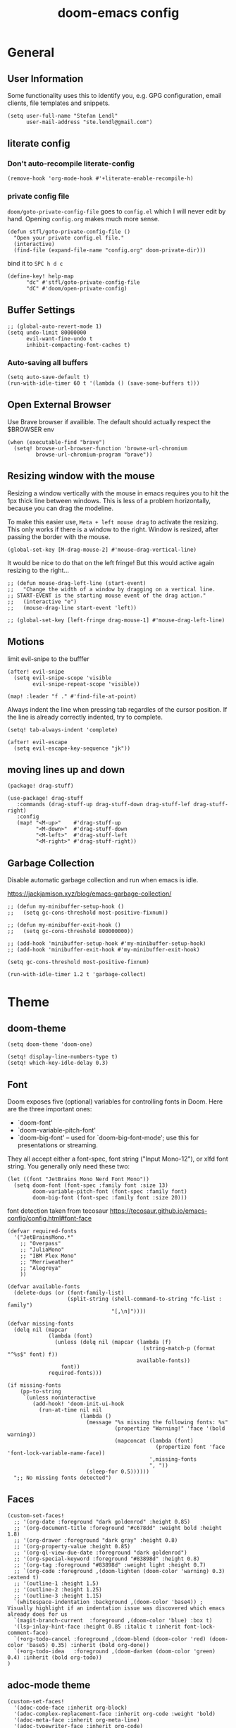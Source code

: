 #+title: doom-emacs config
#+startup: overview
#+PROPERTY: header-args:elisp :noeval

* General
** User Information
:PROPERTIES:
:ID:       47537e03-28e5-4adf-ac0b-ab8249ce01bf
:END:

Some functionality uses this to identify you, e.g. GPG configuration, email
clients, file templates and snippets.


#+BEGIN_SRC elisp
(setq user-full-name "Stefan Lendl"
      user-mail-address "ste.lendl@gmail.com")
#+END_SRC

** literate config
*** Don't auto-recompile literate-config
:PROPERTIES:
:ID:       7f52c1ee-6fff-4e04-96fa-8c5a2bf3ad14
:END:

#+BEGIN_SRC elisp
(remove-hook 'org-mode-hook #'+literate-enable-recompile-h)
#+END_SRC

*** private config file
:PROPERTIES:
:ID:       b1cd6206-b586-45d7-8b1f-e03823bde124
:END:

~doom/goto-private-config-file~ goes to ~config.el~ which I will never edit by hand.
Opening ~config.org~ makes much more sense.

#+begin_src elisp
(defun stfl/goto-private-config-file ()
  "Open your private config.el file."
  (interactive)
  (find-file (expand-file-name "config.org" doom-private-dir)))
#+end_src

bind it to ~SPC h d c~

#+begin_src elisp
(define-key! help-map
      "dc" #'stfl/goto-private-config-file
      "dC" #'doom/open-private-config)
#+end_src

** Buffer Settings
:PROPERTIES:
:ID:       508b2ffc-2dfd-49e1-b44e-af2994a59df0
:END:

#+BEGIN_SRC elisp
;; (global-auto-revert-mode 1)
(setq undo-limit 80000000
      evil-want-fine-undo t
      inhibit-compacting-font-caches t)
#+END_SRC

*** Auto-saving all buffers

#+BEGIN_SRC elisp
(setq auto-save-default t)
(run-with-idle-timer 60 t '(lambda () (save-some-buffers t)))
#+END_SRC

** Open External Browser

Use Brave browser if availible. The default should actually respect the $BROWSER env

#+begin_src elisp
(when (executable-find "brave")
  (setq! browse-url-browser-function 'browse-url-chromium
         browse-url-chromium-program "brave"))
#+end_src

** Resizing window with the mouse

Resizing a window vertically with the mouse in emacs requires you to hit the 1px
thick line between windows.
This is less of a problem horizontally, because you can drag the modeline.

To make this easier use, ~Meta + left mouse drag~ to activate the resizing.
This only works if there is a window to the right. Window is resized, after
passing the border with the mouse.

#+begin_src elisp
(global-set-key [M-drag-mouse-2] #'mouse-drag-vertical-line)
#+end_src

It would be nice to do that on the left fringe!
But this would active again resizing to the right...

#+begin_src elisp
;; (defun mouse-drag-left-line (start-event)
;;   "Change the width of a window by dragging on a vertical line.
;; START-EVENT is the starting mouse event of the drag action."
;;   (interactive "e")
;;   (mouse-drag-line start-event 'left))

;; (global-set-key [left-fringe drag-mouse-1] #'mouse-drag-left-line)
#+end_src

** Motions
:PROPERTIES:
:ID:       1ff57529-42f3-4cb9-b974-70c0f0315b36
:END:

limit evil-snipe to the bufffer
#+BEGIN_SRC elisp
(after! evil-snipe
  (setq evil-snipe-scope 'visible
        evil-snipe-repeat-scope 'visible))
#+END_SRC

#+begin_src elisp
(map! :leader "f ." #'find-file-at-point)
#+end_src

Always indent the line when pressing tab regardles of the cursor position.
If the line is already correctly indented, try to complete.

#+begin_src elisp
(setq! tab-always-indent 'complete)
#+end_src

#+begin_src elisp
(after! evil-escape
  (setq evil-escape-key-sequence "jk"))
#+end_src

** moving lines up and down 

#+begin_src elisp :tangle packages.el
(package! drag-stuff)
#+end_src

#+begin_src elisp
(use-package! drag-stuff
   :commands (drag-stuff-up drag-stuff-down drag-stuff-lef drag-stuff-right)
   :config
   (map! "<M-up>"    #'drag-stuff-up
         "<M-down>"  #'drag-stuff-down
         "<M-left>"  #'drag-stuff-left
         "<M-right>" #'drag-stuff-right))
#+end_src

** Garbage Collection

Disable automatic garbage collection and run when emacs is idle.

https://jackjamison.xyz/blog/emacs-garbage-collection/

#+begin_src elisp
;; (defun my-minibuffer-setup-hook ()
;;   (setq gc-cons-threshold most-positive-fixnum))

;; (defun my-minibuffer-exit-hook ()
;;   (setq gc-cons-threshold 800000000))

;; (add-hook 'minibuffer-setup-hook #'my-minibuffer-setup-hook)
;; (add-hook 'minibuffer-exit-hook #'my-minibuffer-exit-hook)

(setq gc-cons-threshold most-positive-fixnum)

(run-with-idle-timer 1.2 t 'garbage-collect)
#+end_src

* Theme
** doom-theme
:PROPERTIES:
:ID:       d7635d76-1c4b-49de-a68d-be6dd0467919
:END:

#+BEGIN_SRC elisp
(setq doom-theme 'doom-one)
#+END_SRC

#+BEGIN_SRC elisp
(setq! display-line-numbers-type t)
(setq! which-key-idle-delay 0.3)
#+END_SRC

** Font
:PROPERTIES:
:ID:       edf590c3-3d81-45b2-a180-fb46609bc099
:END:

Doom exposes five (optional) variables for controlling fonts in Doom. Here
are the three important ones:

+ `doom-font'
+ `doom-variable-pitch-font'
+ `doom-big-font' -- used for `doom-big-font-mode'; use this for
  presentations or streaming.

They all accept either a font-spec, font string ("Input Mono-12"), or xlfd
font string. You generally only need these two:

#+BEGIN_SRC elisp
(let ((font "JetBrains Mono Nerd Font Mono"))
  (setq doom-font (font-spec :family font :size 13)
        doom-variable-pitch-font (font-spec :family font)
        doom-big-font (font-spec :family font :size 20)))
#+END_SRC

font detection taken from tecosaur https://tecosaur.github.io/emacs-config/config.html#font-face

#+begin_src elisp :tangle no
(defvar required-fonts
  '("JetBrainsMono.*"
    ;; "Overpass"
    ;; "JuliaMono"
    ;; "IBM Plex Mono"
    ;; "Merriweather"
    ;; "Alegreya"
    ))

(defvar available-fonts
  (delete-dups (or (font-family-list)
                   (split-string (shell-command-to-string "fc-list : family")
                                 "[,\n]"))))

(defvar missing-fonts
  (delq nil (mapcar
             (lambda (font)
               (unless (delq nil (mapcar (lambda (f)
                                           (string-match-p (format "^%s$" font) f))
                                         available-fonts))
                 font))
             required-fonts)))

(if missing-fonts
    (pp-to-string
     `(unless noninteractive
        (add-hook! 'doom-init-ui-hook
          (run-at-time nil nil
                       (lambda ()
                         (message "%s missing the following fonts: %s"
                                  (propertize "Warning!" 'face '(bold warning))
                                  (mapconcat (lambda (font)
                                               (propertize font 'face 'font-lock-variable-name-face))
                                             ',missing-fonts
                                             ", "))
                         (sleep-for 0.5))))))
  ";; No missing fonts detected")
#+end_src

** Faces
:PROPERTIES:
:ID:       a0baba11-f7c0-484f-b9e3-e75957447031
:END:

#+begin_src elisp
(custom-set-faces!
  ;; '(org-date :foreground "dark goldenrod" :height 0.85)
  ;; '(org-document-title :foreground "#c678dd" :weight bold :height 1.8)
  ;; '(org-drawer :foreground "dark gray" :height 0.8)
  ;; '(org-property-value :height 0.85)
  ;; '(org-ql-view-due-date :foreground "dark goldenrod")
  ;; '(org-special-keyword :foreground "#83898d" :height 0.8)
  ;; '(org-tag :foreground "#83898d" :weight light :height 0.7)
  ;; `(org-code :foreground ,(doom-lighten (doom-color 'warning) 0.3) :extend t)
  ;; '(outline-1 :height 1.5)
  ;; '(outline-2 :height 1.25)
  ;; '(outline-3 :height 1.15)
  `(whitespace-indentation :background ,(doom-color 'base4)) ; Visually highlight if an indentation issue was discovered which emacs already does for us
  `(magit-branch-current  :foreground ,(doom-color 'blue) :box t)
  '(lsp-inlay-hint-face :height 0.85 :italic t :inherit font-lock-comment-face)
  `(+org-todo-cancel :foreground ,(doom-blend (doom-color 'red) (doom-color 'base5) 0.35) :inherit (bold org-done))
  `(+org-todo-idea   :foreground ,(doom-darken (doom-color 'green) 0.4) :inherit (bold org-todo))
)
#+end_src

** adoc-mode theme


#+begin_src elisp
(custom-set-faces!
  '(adoc-code-face :inherit org-block)
  '(adoc-complex-replacement-face :inherit org-code :weight 'bold)
  '(adoc-meta-face :inherit org-meta-line)
  '(adoc-typewriter-face :inherit org-code)
  '(adoc-verbatim-face :inherit org-verbatim)
  '(adoc-internal-reference-face :inherit org-link)
  '(adoc-reference-face :inherit org-link)
  `(adoc-emphasis-face :foreground ,(doom-lighten (doom-color 'green) 0.2) :slant italic)
  '(adoc-bold-face :weight 'bold)
  `(adoc-command-face :foreground ,(doom-color 'base1) :background ,(doom-color 'base6))
  '(adoc-warning-face :inherit org-warning))
#+end_src

** notmuch theme

#+begin_src elisp
(custom-set-faces!
 '(notmuch-message-summary-face      :foreground "#848d94")  ;; between dooms base6 and base7
 `(notmuch-wash-cited-text           :foreground ,(doom-color 'base6))
 `(notmuch-search-subject            :foreground ,(doom-darken (doom-color 'fg) 0.05))
 '(notmuch-search-unread-face        :weight bold :slant italic)
 `(notmuch-tree-match-tree-face      :foreground              ,(doom-color 'yellow))
 `(notmuch-tree-no-match-tree-face   :foreground              ,(doom-color 'base5))
 `(notmuch-tree-no-match-author-face :foreground ,(doom-darken (doom-color 'blue)    0.3))
 `(notmuch-tree-no-match-date-face   :foreground ,(doom-darken (doom-color 'numbers) 0.3))
 `(notmuch-tree-no-match-tag-face    :foreground ,(doom-darken (doom-color 'yellow)  0.4)))
#+end_src

There is more fine grained face control for search based on tags :

** popup rules
:PROPERTIES:
:ID:       1f322103-dc44-4293-b354-a8f5301b89e4
:END:

#+BEGIN_SRC elisp
;; (set-popup-rules!
;;   '(("^\\*subject:" :ignore t)  ; notmuch list view
;;     ("^CAPTURE" :side 'bottom :size 0.40 :select t :ttl nil)
;;     ("^\\*Org Note" :side 'bottom :size 0.40 :select t :ttl nil)
;;     ("^\\*Org QL View" :side 'left :size 0.40 :select t :quit nil)))
#+END_SRC

  # (set-popup-rule! "*ChatGPT*" :side 'bottom :size 30 :select t :quit nil))

#+begin_src elisp
(set-popup-rule! "^\\*ein:" :ignore t :quit nil)
#+end_src

  # ;; (set-popup-rule! "^\\*Minimap" :modeline nil)

** blamer theme

#+begin_src elisp
(custom-set-faces!
  `(blamer-face :italic t :height 90 :weight semi-light :foreground ,(doom-color 'base5)))

(custom-set-faces!
  `(blamer-face :inherit font-lock-comment-face
    :italic t
    :font "JetBrains Mono"
    :height 0.9
    :background unspecified
    ;; :weight semi-light
    ;; :foreground ,(doom-color 'base5)
    ))
#+end_src

** Minimap (demap.el)

#+begin_src elisp :tangle packages.el
(package! demap :recipe (:host gitlab :repo "sawyerjgardner/demap.el"))
;; (package! demap)
#+end_src

#+begin_src elisp
;; (after! (solaire-mode demap)
(use-package! demap
  :commands demap-toggle
  :config
  (setq demap-minimap-window-width 15)
  (let ((gray1 "#1A1C22")
        (gray2 "#21242b")
        (gray3 "#282c34")
        (gray4 "#2b3038") )
    (face-spec-set 'demap-minimap-font-face
                   `((t :background ,gray2
                        :inherit    unspecified
                        :family     "minimap"
                        :height     10          )))
    (face-spec-set 'demap-visible-region-face
                   `((t :background ,gray4
                        :inherit    unspecified )))
    (face-spec-set 'demap-visible-region-inactive-face
                   `((t :background ,gray3
                        :inherit    unspecified )))
    (face-spec-set 'demap-current-line-face
                   `((t :background ,gray1
                        :inherit    unspecified )))
    (face-spec-set 'demap-current-line-inactive-face
                   `((t :background ,gray1
                        :inherit    unspecified ))))

;;   (defun my-track-window-update-p()
;;     "my minimap update predicate function.

;; minimaps only show windows in the same frame"
;;     (and (demap-track-w-mode-update-p-func-default)
;;          (get-buffer-window) ))

;;   (setq demap-track-window-mode-update-p-func #'my-track-window-update-p)

  (map!
   :leader
   :prefix ("t" "+toggle")
   :desc "Minimap" "m" #'demap-toggle)
  )
#+end_src

** Indent Guides

Make the indent guides a little brighter to be more visible in doom-one dark theme.

#+begin_src elisp
(after! highlight-indent-guides
  (setq! highlight-indent-guides-auto-character-face-perc 20))
#+end_src

** tab-width

#+begin_src elisp
(setq! tab-width 4)
#+end_src

* [#D] Org mode settings
** General
:PROPERTIES:
:ID:       90a92aaa-d50a-4524-9a97-bad904b60939
:END:

Org directory

#+BEGIN_SRC elisp
(setq org-directory "~/.org")
#+END_SRC


# Add a when condition that only adjust settings when certain features are enabled... This depends on where i'm running Emacs from (eg: Terminla, X11 or native).
# #+BEGIN_SRC elisp
# (when (require 'org-superstar nil 'noerror)
#   (setq org-superstar-headline-bullets-list '("◉" "●" "○")
#         org-superstar-item-bullet-alist nil))
# #+END_SRC

always generate an id for a link

#+BEGIN_SRC elisp
(after! org-id
  (setq org-id-link-to-org-use-id t
        org-id-locations-file (doom-path doom-local-dir "org-id-locations")
        org-id-track-globally t))
#+END_SRC

rebuild orgid file on start at the first time emacs is idle for 20 sec

#+begin_src elisp
(after! org-id (run-with-idle-timer 20 nil 'org-id-update-id-locations))
#+end_src

also rebuild that via org-roam

#+begin_src elisp
(after! org-roam (run-with-idle-timer 25 nil 'org-roam-update-org-id-locations))
#+end_src

** Appearance

First I like to add some extra fancy stuff to make org-mode more appealing when i'm using =+pretty= flag.

- Other options for ellipsis "▼, ↴, ⬎, ⤷,…, and ⋱."
- Extra options for headline-bullets-list: "◉" "●" "○" "∴"

#+BEGIN_SRC elisp
(after! org
  (setq! org-auto-align-tags nil
         org-tags-column 0
         org-fold-catch-invisible-edits 'show-and-error
         org-ellipsis "…"
         org-indent-indentation-per-level 2)
  
  (auto-fill-mode))
#+END_SRC

To enhance the appearance of org-mode, doomemacs uses [[https://github.com/minad/org-modern][org-modern]].

~Keywords~

#+begin_src elisp
(custom-declare-face '+org-todo-active  '((t (:inherit (bold font-lock-constant-face org-todo)))) "")
(custom-declare-face '+org-todo-idea    '((t (:inherit (bold font-lock-constant-face org-todo)))) "")
(custom-declare-face '+org-todo-project '((t (:inherit (bold font-lock-doc-face org-todo)))) "")
(custom-declare-face '+org-todo-epic    '((t (:inherit (bold org-cite org-todo)))) "")
(custom-declare-face '+org-todo-onhold  '((t (:inherit (bold warning org-todo)))) "")
(custom-declare-face '+org-todo-next    '((t (:inherit (bold font-lock-keyword-face org-todo)))) "")
(custom-declare-face 'org-checkbox-statistics-todo '((t (:inherit (bold font-lock-constant-face org-todo)))) "")
#+end_src


To make the ~priorities~ mor visually appealing we add some nice symbols.

#+begin_src elisp
(after! org-modern
  (setq! org-modern-priority
         '((?A . "⛔")
           (?B . "𐱄")
           (?C . "▲")
           (?D . "ᐱ")
           (?E . "Ⲷ")
           (?F . "ᐯ")
           (?G . "▼")
           (?H . "𐠠")
           (?I . "҉"))
         ;; org-priority-faces
         ;; '((?A :inverse-video t :foreground "red3" :weight bold :height .95)
         ;;   (?B :inverse-video t :foreground "OrangeRed2" :weight bold)
         ;;   (?C :inverse-video t :foreground "DarkOrange2" :weight bold)
         ;;   (?D :inverse-video t :foreground "gold3" :weight bold)
         ;;   (?E :inverse-video t :foreground "OliveDrab1" :weight bold)
         ;;   (?F :inverse-video t :foreground "SpringGreen3" :weight bold)
         ;;   (?G :inverse-video t :foreground "cyan4" :weight bold)
         ;;   (?H :inverse-video t :foreground "DeepSkyBlue4" :weight bold)
         ;;   (?I :inverse-video t :foreground "LightSteelBlue3" :weight bold)
         ;;   )
         org-priority-faces
         '((?A :foreground "red3" :weight bold :height .95)
           (?B :foreground "OrangeRed2" :weight bold)
           (?C :foreground "DarkOrange2" :weight bold)
           (?D :foreground "gold3" :weight bold)
           (?E :foreground "OliveDrab1" :weight bold)
           (?F :foreground "SpringGreen3" :weight bold)
           (?G :foreground "cyan4" :weight bold)
           (?H :foreground "DeepSkyBlue4" :weight bold)
           (?I :foreground "LightSteelBlue3" :weight bold)
           )
         ))
#+end_src
 

** Auto-saving org-mode files

Automatically saving all org-buffers when emacs is idle for 30 seconds.

#+BEGIN_SRC elisp
(after! org (run-with-idle-timer 60 t #'org-save-all-org-buffers))
#+END_SRC

** Completion backends in org-mode

This is simply copied from discord.. Probably not that bad but don't know.. I
wanted to disable completion of enflish words.  These propbably come from
completion-at-point (capf)...

#+begin_src elisp
(after! org
  (set-company-backend! 'org-mode
    '(:separate company-capf
      :separate company-org-roam
      :separate company-yasnippet
      :separate company-files)))
#+end_src

** Orgmode Startup
:PROPERTIES:
:ID:       fadd0d57-a6dd-4d17-ab0c-784b5159b7ed
:END:

#+BEGIN_SRC elisp
(after! org
  (setq org-startup-indented 'indent
        org-startup-folded 'fold
        org-startup-with-inline-images t
        ;; org-image-actual-width (round (* (font-get doom-font :size) 25))
        org-image-actual-width (* (default-font-width) 40)
        ))
(add-hook 'org-mode-hook 'org-indent-mode)
;; (add-hook 'org-mode-hook 'turn-off-auto-fill)
#+END_SRC

See https://github.com/hlissner/doom-emacs/issues/3185 - Invalid base64 data
#+BEGIN_SRC elisp
(defadvice! no-errors/+org-inline-image-data-fn (_protocol link _description)
  :override #'+org-inline-image-data-fn
  "Interpret LINK as base64-encoded image data. Ignore all errors."
  (ignore-errors
    (base64-decode-string link)))
#+END_SRC

** [#C] Key Bindings
:PROPERTIES:
:ID:       f98aed8d-22e1-401a-940a-09193f2ba5ef
:END:

From here we load some extra key bindings that I use often
#+BEGIN_SRC elisp
;; (bind-key "<f6>" #'link-hint-copy-link)
(map! :after org
      :map org-mode-map
      :leader
      :prefix ("n" . "notes")
      :desc "Revert all org buffers" "R" #'org-revert-all-org-buffers
      :desc "Revert all org buffers" "R" #'org-revert-all-org-buffers
      )

;; Die sind eigentlich nicht org spezifisch
      ;; :desc "Outline" "o" #'counsel-outline
      ;; :desc "Counsel ripgrep" "d" #'counsel-rg
      ;; :desc "Swiper All" "@" #'swiper-all

(map! :after org
      :map org-mode-map
      :localleader
      :desc "Revert all org buffers" "R" #'org-revert-all-org-buffers
      "F" #'+org-fix-blank-lines
      "N" #'org-add-note

      :prefix ("l" . "links")
      "o" #'org-open-at-point
      "g" #'eos/org-add-ids-to-headlines-in-file

      :prefix ("d" . "dates/deadlines")
      "c" #'org-cancel-repeater
      )
#+END_SRC

** Priorities
:PROPERTIES:
:ID:       f5c0a2a6-070e-480e-8c72-888da9416f25
:END:

The Priorities range from [#A] ~A~ - [#I] ~I~
Set default Priority to E

#+begin_src elisp
(after! org
  (setq org-priority-default ?E)
  (setq org-priority-lowest ?I))
#+end_src

and add change the color of the symbols to color range from red to blue

** Refiling
:PROPERTIES:
:ID:       b1208906-9e44-4a2e-a21c-e169a7e3486c
:END:

refile target -> build list of someday files dynamically
#+BEGIN_SRC elisp
(defun stfl/build-my-someday-files ()
  (file-expand-wildcards (doom-path org-directory "gtd/someday/*.org")))

(after! org
  (setq org-refile-targets '((nil :maxlevel . 9)
                             (org-agenda-files :maxlevel . 4)
                             (stfl/build-my-someday-files :maxlevel . 4))
        org-refile-use-outline-path 'buffer-name
        org-outline-path-complete-in-steps nil
        org-refile-allow-creating-parent-nodes 'confirm))
#+end_src

refile to roam files by
#+begin_src elisp
(defun stfl/build-my-roam-files () (file-expand-wildcards (doom-path org-directory "roam/**/*.org")))

(defun stfl/refile-to-roam ()
  (interactive)
  (let ((org-refile-targets '((stfl/build-my-roam-files :maxlevel . 1))))
    (call-interactively 'org-refile)))
#+END_SRC

[[https://org-roam.discourse.group/t/creating-an-org-roam-note-from-an-existing-headline/978][Creating an org-roam note from an existing headline]]
#+begin_src elisp
(defun org-roam-create-note-from-headline ()
  "Create an Org-roam note from the current headline and jump to it.

Normally, insert the headline’s title using the ’#title:’ file-level property
and delete the Org-mode headline. However, if the current headline has a
Org-mode properties drawer already, keep the headline and don’t insert
‘#+title:'. Org-roam can extract the title from both kinds of notes, but using
‘#+title:’ is a bit cleaner for a short note, which Org-roam encourages."
  (interactive)
  (let ((title (nth 4 (org-heading-components)))
        (has-properties (org-get-property-block)))
    (org-cut-subtree)
    (org-roam-find-file title nil nil 'no-confirm)
    (org-paste-subtree)
    (unless has-properties
      (kill-line)
      (while (outline-next-heading)
        (org-promote)))
    (goto-char (point-min))
    (when has-properties
      (kill-line)
      (kill-line))))
#+end_src

** Capture Templates
:PROPERTIES:
:ID:       6a1cd4f6-e2a2-4838-b451-61589e3cdbef
:END:

#+begin_src elisp
(after! org
  (setq org-capture-templates
        `(("n" "capture to inbox" entry
           (file ,stfl/org-gtd-inbox-absolute)
           (file ,(doom-path doom-private-dir "templates/template-inbox.org"))
           :empty-lines-after 1)
          ("p" "Project" entry
           (file ,stfl/org-gtd-inbox-absolute)
           (file ,(doom-path doom-private-dir "templates/template-projects.org"))
           :empty-lines-after 1)
          ("s" "scheduled" entry
           (file ,stfl/org-gtd-inbox-absolute)
           (file ,(doom-path doom-private-dir "templates/template-scheduled.org"))
           :empty-lines-after 1)
          ("v" "Versicherung" entry
           (file+headline ,(doom-path org-directory "versicherung.org") "Einreichungen")
           (function stfl/org-capture-template-versicherung)
           :root "~/Documents/Finanzielles/Einreichung Versicherung")
          ("S" "deadline" entry
           (file ,stfl/org-gtd-inbox-absolute)
           (file ,(doom-path doom-private-dir "templates/template-deadline.org"))
           :empty-lines-after 1)
          ("P" "Protocol" entry
           (file ,stfl/org-gtd-inbox-absolute)
           "* %^{Title}\nSource: [[%:link][%(transform-square-brackets-to-round-ones \"%:description\")]]\n:PROPERTIES:\n:CREATED: %U\n:END:\n#+BEGIN_QUOTE\n%i\n#+END_QUOTE\n\n%?"
           :empty-lines-after 1)
          ("L" "Protocol Link" entry
           (file ,stfl/org-gtd-inbox-absolute)
           "* [[%:link][%:description]]\n:PROPERTIES:\n:CREATED: %U\n:END:\n%?"
           :empty-lines-after 1)
          ("h" "Haushalt")
          ("hw" "Wäsche" entry
           (file+headline ,stfl/org-gtd-todo-absolute "Haushalt")
           (file ,(doom-path doom-private-dir "templates/template-wäsche.org")))
          ))
  )
#+END_SRC

#+begin_src elisp
(after! org-roam
  (setq! org-roam-capture-templates
         `(("d" "default" plain "%?"
            :target (file+head ,(doom-path stfl/org-roam-absolute "%<%Y%m%d%H%M%S>-${slug}.org")
                               "#+title: ${title}\n")
            :unnarrowed t))))
#+end_src

*** Capture Bills for Insurance Claims
:PROPERTIES:
:ID:       39316116-941b-4e26-93c6-6269d4775348
:END:

#+BEGIN_SRC elisp
(after! org
  (defun stfl/org-capture-versicherung-post ()
    (unless org-note-abort
      (mkdir (org-capture-get :directory) t)))

  (defun stfl/build-versicherung-dir (root date title)
    (let ((year (nth 5 (parse-time-string date))))
      (format "%s/%d/%s %s" root year date title)))

  (defun stfl/org-capture-template-versicherung ()
    (interactive)
    (let* ((date (org-read-date nil nil nil "Datum der Behandlung" nil nil t))
           (title (read-string "Title: "))
           (directory (stfl/build-versicherung-dir (org-capture-get :root) date title)))
      (org-capture-put :directory directory)
      (add-hook! 'org-capture-after-finalize-hook :local #'stfl/org-capture-versicherung-post)
      (format "* OEGK [%s] %s
:PROPERTIES:
:CREATED:  %%U
:date:     [%s]
:betrag:   %%^{Betrag|0}
:oegk:     nil
:generali: nil
:category: %%^{Kategorie|nil|Arzt|Alternativ|Internet|Psycho|Besonders|Apotheke|Vorsorge|Heilbehelfe|Brille|Transport}
:END:

[[file:%s]]

%%?" date title date directory)))
)
#+end_src

** Archive
:PROPERTIES:
:ID:       8d07f343-cde2-4a1c-9700-d0ae563823d3
:END:

#+BEGIN_SRC elisp
(after! org (setq org-archive-location (doom-path org-directory "archive/%s::datetree")))
#+END_SRC

** org-checklist

[[https://orgmode.org/worg/org-contrib/org-checklist.html][org-checklist]] can be used to automatically reset the checkboxes in a recurring task

set the ~RESET_CHECK_BOXES~ property to ~t~ to reset the checklist on repeat

#+begin_src elisp
(after! org (require 'org-checklist))
#+end_src

** org-habit
:PROPERTIES:
:ID:       d7e8ca81-775d-4623-ae1e-665181143649
:END:

load org-habit because many of the functions in ~org-helpers.el~ require it...
#+BEGIN_SRC elisp
(use-package! org-habit
  :after org-agenda
  :config
  (add-to-list 'org-modules 'org-habit)

  (setq org-habit-show-habits t
        org-habit-preceding-days 14
        org-habit-following-days 7
        ;; org-habit-graph-column 31 ;; Length of the habit graph
        ))
#+END_SRC

** org-clock

#+begin_src elisp
(after! org-clock
  (setq! org-clock-rounding-minutes 15  ;; Org clock should clock in and out rounded to 5 minutes.
         org-time-stamp-rounding-minutes '(0 15)
         org-duration-format 'h:mm  ;; format hours and don't Xd (days)
         org-clock-report-include-clocking-task t  ;; include current task in the clocktable
         org-log-note-clock-out t
         org-agenda-clockreport-parameter-plist '(:link t :maxlevel 2 :stepskip0 t :fileskip0 t :hidefiles t :tags t)
         ))
#+end_src

Prompt to continue from the last clock-out time if the gap is 

#+begin_src elisp
(after! org-clock
  (setq! org-clock-continuously nil)  ;; org-clock-continuously is handled by the advice
  (defvar stfl/org-clock-continous-threshold 60)
  
  (defun stfl/org-time-minutes-ago-rounded (time)
    (/ (org-time-convert-to-integer
        (time-subtract (org-current-time org-clock-rounding-minutes t) time))
       60))

  (defun stfl/org-time-minutes-ago (time)
    (/ (org-time-convert-to-integer
        (time-subtract (org-current-time) time))
       60))

  (defun stfl/org-time-format-ago (time)
    (format "%s (-%dm) (~%dm)"
            (format-time-string (org-time-stamp-format 'with-time t) time)
            (stfl/org-time-minutes-ago time)
            (stfl/org-time-minutes-ago-rounded time)))

  (defadvice! stfl/org-clock-continue? (orig-fn &rest args)
    "Prompt to continue on clock on clock out time if longer than `stfl/org-clock-continous-threshold`."
    :around #'org-clock-in
    (interactive "P")
    (let ((org-clock-continuously
           (or (org-clocking-p)
               (and org-clock-out-time
                    (or (< (stfl/org-time-minutes-ago org-clock-out-time) stfl/org-clock-continous-threshold)
                        (y-or-n-p (format "You stopped another clock at %s; start this one from then? "
                                          (stfl/org-time-format-ago org-clock-out-time))))))))
          (apply orig-fn args)))
  )
#+end_src

** org-clock export to csv

#+begin_src elisp :tangle packages.el
(package! org-clock-csv)
#+end_src

#+begin_src elisp
(use-package org-clock-csv
  :after org
  :commands +org-clock-project-csv-to-file)

(setq +org-clock-export-dir "~/work/invoice.typ/invoices")
(defun +org-clock-project-csv-to-file (project)
  (interactive
   (list (completing-read "Select project: " stfl/org-gtd-projects)))
  (let* ((org-agenda-files (list (doom-path org-directory project)
                                 (doom-path org-directory "archive" project)))
         (filename (format "%s-org-clock-%s.csv" (format-time-string "%Y-%m") (file-name-base project)))
         (filepath (doom-path +org-clock-export-dir filename)))
    (org-clock-csv-to-file filepath)))

(map! :map org-mode-map
      :localleader
      :prefix "c"
      :desc "Export project clock entries" "C" #'+org-clock-project-csv-to-file)
#+end_src

** Task Dependencies (org-edna)
:PROPERTIES:
:ID:       39318530-055d-492b-8cde-5cd379602ea6
:END:


#+begin_src elisp :tangle packages.el
(package! org-edna)
#+end_src

Extensible Dependencies ’N’ Actions (EDNA) for Org Mode tasks
#+BEGIN_SRC elisp
(use-package! org-edna
  :after org
  ;; :hook org-mode-hook  ;; load package after hook
  ;; :config (org-edna-mode)  ;; enable after load
  )

(add-hook! 'org-mode-hook #'org-edna-mode)
#+END_SRC

Some functions to quickly add TRIGGER and BLOCKER properties
#+BEGIN_SRC elisp
(defun stfl/trigger-next-sibling-NEXT ()
  (interactive)
  (org-entry-put nil "TRIGGER" "next-sibling todo!(NEXT)"))

(defun stfl/blocker-previous-sibling ()
  (interactive)
  (org-entry-put nil "BLOCKER" "previous-sibling"))

(defun stfl/trigger-next-and-blocker-previous ()
  (interactive)
  (stfl/trigger-next-sibling-NEXT)
  (stfl/blocker-previous-sibling))

(map! :after org
      :map org-mode-map
      :localleader
      :prefix ("d" . "date/dateline/dependencies")
      :desc "next-sibling NEXT" "n" 'stfl/trigger-next-sibling-NEXT
      :desc "trigger NEXT and block prev" "b" 'stfl/trigger-next-and-blocker-previous
      )
#+END_SRC

** Keywords
:PROPERTIES:
:ID:       c7d94cf2-b4f1-4d87-8887-cf477260b432
:END:

After much feedback and discussing with other users, I decided to simplify the keyword list to make it simple. Defining a project will now focus on the tag word *:project:* so that all child task are treated as part of the project.
| Keyword | Description                                                  |
|---------+--------------------------------------------------------------|
| TODO    |                                                              |
| PROJ    | Task has actionable items defined and ready to be worked.    |
| HOLD    | Has actionable items, but is on hold due to various reasons. |
| WAIT    | Waiting for something                                        |
| NEXT    | Is ready to be worked and should be worked on soon.          |
| IDEA    | Might do, that but most likely drop it                       |
| DONE    | Task is completed and closed.                                |
| KILL    | Abandoned or terminated.                                     |

[[https://orgmode.org/manual/Tracking-TODO-state-changes.html#Tracking-TODO-state-changes][Tracking TODO state changes]]

#+begin_src elisp
(after! org
  (setq! org-todo-keywords
        '((sequence
           "TODO(t)"  ; A task that needs doing & is ready to do
           "NEXT(n)"  ; Task is next to be worked on.
           "WAIT(w)"  ; Something external is holding up this task
           "PROJ(p)"  ; Project with multiple task items.
           "EPIC(e)"  ; A set of Projects
           "|"
           "DONE(d@)"  ; Task successfully completed
           "IDEA(i)"   ; An unconfirmed and unapproved task or notion
           "KILL(k@)")) ; Task was cancelled, aborted or is no longer applicable
        org-todo-keyword-faces
        '(("[-]"  . +org-todo-active)
          ("NEXT" . +org-todo-next)
          ("WAIT" . +org-todo-onhold)
          ("IDEA" . +org-todo-idea)
          ("PROJ" . +org-todo-project)
          ("EPIC" . +org-todo-epic))
        org-todo-repeat-to-state "NEXT"))
#+END_SRC

** Logging and Drawers
:PROPERTIES:
:ID:       28e25bba-6724-4710-b3b9-570cc8da948c
:END:

For the logging drawers, we like to keep our notes and clock history *seperate* from our properties drawer...
#+BEGIN_SRC elisp
(after! org (setq org-log-state-notes-insert-after-drawers nil))
#+END_SRC

Next, we like to keep a history of our activity of a task so we *track* when changes occur, and we also keep our notes logged in *their own drawer*. Optionally you can also add the following in-buffer settings to override the =org-log-into-drawer= function. ~#+STARTUP: logdrawer~ or ~#+STARTUP: nologdrawer~
#+BEGIN_SRC elisp
(after! org
  (setq org-log-into-drawer t
        org-log-done 'time+note
        org-log-repeat 'time
        org-log-redeadline 'time
        org-log-reschedule 'time
        ))
#+END_SRC

** Properties
:PROPERTIES:
:ID:       6ed1956f-d162-4dd0-a755-8d684cebc681
:END:

#+BEGIN_SRC elisp
(after! org
  (setq org-use-property-inheritance t ; We like to inherit properties from their parents
        org-catch-invisible-edits 'error ; Catch invisible edits
        org-track-ordered-property-with-tag t
        org-hierarchical-todo-statistics nil
        ))
#+END_SRC

** Default Tags
:PROPERTIES:
:ID:       37ad2d09-7250-443e-9bbd-26c3b4305b72
:END:

REVIEW should we define any additional tags?
#+BEGIN_SRC elisp
(after! org
  (setq org-tag-alist '((:startgrouptag)
                        ("Context" . nil)
                        (:grouptags)
                        ("@home" . ?h)
                        ("@office". ?o)
                        ("@sarah" . ?s)
                        ("@kg" . ?k)
                        ("@jg" . ?j)
                        ;; ("@robert" . ?r)
                        ;; ("@baudock_meeting" . ?b)
                        ;; ("@PC" . ?p)
                        ;; ("@phone" . ?f)
                        (:endgrouptag)
                        (:startgrouptag)
                        ("Process" . nil)
                        (:grouptags)
                        ("SOMEDAY" . ?S)
                        ;; ("REFILE" . ?R)
                        ("HABIT" . ?H)
                        ("LASTMILE" . ?L)
                        ("DRAG" . ?D)
                        (:endgrouptag)
                        (:startgrouptag)
                        ("Areas" . nil)
                        (:grouptags)
                        ("#work" . ?$)
                        ("#personal" . ?_)
                        ("emacs" . ?-)
                        )))
#+END_SRC

** Tag colors

#+begin_src elisp
(after! org
  (setq! org-tag-faces `(("LASTMILE" . (:foreground ,(doom-color 'red) :strike-through t))
                         ("HABIT" . (:foreground ,(doom-darken (doom-color 'orange) 0.2)))
                         ("SOMEDAY" . (:slant 'italic :weight 'bold))
                         ;; ("finance" . (:foreground "goldenrod"))
                         ;; ("#inbox" . (:background ,(doom-color 'base4) :foregorund ,(doom-color 'base8)))
                         ("#inbox" . (:strike-through t))
                         ("3datax" . (:foreground ,(doom-color 'green)))
                         ("oebb" . (:foreground ,(doom-color 'green)))
                         ("pulswerk" . (:foreground ,(doom-color 'dark-blue)))
                         ("#work" . (:foreground ,(doom-color 'blue)))
                         ;; ("#work" . (:foreground ,(doom-color 'blue)))
                         ("@ikea" . (:foreground ,(doom-color 'yellow)))
                         ("@amazon" . (:foreground ,(doom-color 'yellow)))
                         ;; ("emacs" . (:foreground "#c678dd"))
                         ))
  )
#+end_src

** org-roam
:PROPERTIES:
:ID:       812f2cef-61c0-4299-907d-a601e577f59d
:END:

Roam directory setup
#+BEGIN_SRC elisp
(after! org-roam
  (setq org-roam-tag-sources '(prop last-directory)
        org-roam-directory org-directory
        org-roam-db-location (doom-path doom-local-dir "roam.db")
        org-roam-file-exclude-regexp "\.org/\(?jira\\|\.stversions\)/"))
#+END_SRC

do not automatically open the roam side-pane

#+begin_src elisp
(after! org-roam
  (setq +org-roam-open-buffer-on-find-file nil))
#+end_src

#+begin_src elisp
(after! org-roam
  (setq org-roam-dailies-capture-templates
        '(("d" "default"
           entry "* %?\n:PROPERTIES:\n:ID: %(org-id-new)\n:END:\n\n"
           :target (file+head "%<%Y-%m-%d>.org" "#+title: %<%Y-%m-%d>\n")))))
#+end_src

  # ;; (setq org-roam-capture-templates
  # ;;       '(("f" "fleeting" plain (function org-roam-capture--get-point)
  # ;;          "%?"
  # ;;          :file-name "roam/fleeting/${slug}"
  # ;;          :head "#+title: ${title}\n#+roam_tags: %^{tags}\n\n"
  # ;;          :unnarrowed t)
  # ;;         ("p" "private" plain (function org-roam-capture--get-point)
  # ;;          "%?"
  # ;;          :file-name "roam/private/${slug}"
  # ;;          :head "#+title: ${title}\n"
  # ;;          :unnarrowed t)
  # ;;         ("c" "coding" plain (function org-roam-capture--get-point)
  # ;;          "%?"
  # ;;          :file-name "roam/coding/${slug}"
  # ;;          :head "#+title: ${title}\n#+roam_tags: %^{tags}\n\n"
  # ;;          :unnarrowed t)
  # ;;         ))
  # )

** org-roam-ui
:PROPERTIES:
:ID:       3eda31cf-7dda-43be-b65c-a8b3599b4b72
:END:


#+begin_src elisp :tangle packages.el
(package! websocket)
(package! org-roam-ui
  :recipe (:host github
           :repo "org-roam/org-roam-ui"
           :files ("*.el" "out")))
#+end_src

#+begin_src elisp
(use-package! websocket
    :after org-roam)

(use-package! org-roam-ui
    :after org-roam ;; or :after org
;;         normally we'd recommend hooking orui after org-roam, but since org-roam does not have
;;         a hookable mode anymore, you're advised to pick something yourself
;;         if you don't care about startup time, use
;;  :hook (after-init . org-roam-ui-mode)
    :config
    (setq org-roam-ui-sync-theme t
          org-roam-ui-follow t
          org-roam-ui-update-on-save t
          org-roam-ui-open-on-start t))
#+end_src

** org-gcal
:PROPERTIES:
:ID:       f1d8ded8-e6be-461e-a593-160f6b275574
:END:

#+BEGIN_SRC elisp
(after! org-gcal
;; (use-package! org-gcal
  (setq org-gcal-client-id (get-auth-info "org-gcal-client-id" "ste.lendl@gmail.com")
        org-gcal-client-secret (get-auth-info "org-gcal-client-secret" "ste.lendl@gmail.com")
        org-gcal-fetch-file-alist
        `(("ste.lendl@gmail.com" . ,(doom-path org-directory "gcal/stefan.org"))
          ("vthesca8el8rcgto9dodd7k66c@group.calendar.google.com" . ,(doom-path org-directory "gcal/oskar.org")))
        org-gcal-token-file "~/.config/authinfo/org-gcal-token.gpg"
        org-gcal-down-days 180
        ;; org-gcal-auto-archive nil ;; workaround for "rx "**" range error" https://github.com/kidd/org-gcal.el/issues/17
        ))

#+END_SRC

#+begin_src elisp
(map!
 :after (org org-gcal)
 :map org-mode-map
 :leader
 (:prefix ("n" . "notes")
  (:prefix ("j" . "sync")
   :desc "sync Google Calendar" "g" #'org-gcal-sync)))

(map!
 :after (org org-gcal)
 :map org-mode-map
 :localleader
 :prefix ("C" . "Google Calendar")
   :desc "sync Google Calendar" "g" #'org-gcal-sync
   "S" #'org-gcal-sync-buffer
   "p" #'org-gcal-post-at-point
   "d" #'org-gcal-delete-at-point
   "f" #'org-gcal-fetch
   "F" #'org-gcal-fetch-buffer)
#+end_src

** Drawing Diagrams with Mermaid
:PROPERTIES:
:ID:       819cb74f-3d27-4a76-bb81-06b9d1b714b5
:END:

Org babel to generate mermaid diagrams from org src blocks


#+begin_src elisp :tangle packages.el
(package! ob-mermaid
  :disable t)
#+end_src

#+begin_src elisp
(use-package! ob-mermaid
  :after org
  :init
  (setq ob-mermaid-cli-path "/home/stefan/.yarn/bin/mmdc")
  :config
  (add-to-list 'org-babel-load-languages '(mermaid . t)))
#+end_src

** org-jira

:PROPERTIES:
:ID:       9e6bc5aa-89b0-43f0-aad1-2c8212e0bae7
:END:

#+begin_src elisp :tangle packages.el
(package! org-jira
  :disable t)
#+end_src

#+BEGIN_SRC elisp
(use-package! org-jira
  :after org
  :init (setq org-jira-working-dir (doom-path org-directory "jira/")
              jiralib-url "https://pulswerk.atlassian.net")
  ;; (defconst org-jira-progress-issue-flow
  ;;     '(("To Do" . "In Progress"
  ;;     ("In Progress" . "Done"))))
  :config
  (setq org-jira-jira-status-to-org-keyword-alist '(("To Do" . "TODO")
                                                    ("Planned" . "NEXT")
                                                    ("In Progress" . "NEXT")
                                                    ("Staging" . "DONE")
                                                    ("Ready" . "DONE")
                                                    ("Done" . "DONE")
                                                    ("Released" . "DONE"))
        org-jira-priority-to-org-priority-alist (list (cons "Highest" ?A)
                                                      (cons "High" ?C)
                                                      ;; (cons "Medium" ?E)  ;; no org priority for /default/
                                                      (cons "Low" ?E)
                                                      (cons "Lowest" ?F))

        org-jira-custom-jqls '((:jql "
assignee='Stefan Lendl'
AND (Sprint in openSprints()
     OR (Project = MD
         AND status != Done))
ORDER BY priority, created DESC
"
           :limit 300
           :filename "active")))

  (map!
   :map org-mode-map
   :localleader
   :prefix ("j" . "Jira")
   :desc "Get issues from JQL" "j" #'org-jira-get-issues-from-custom-jql
   "n" #'org-jira-create-issue
   "t" #'org-jira-progress-issue
   "T" #'org-jira-progress-issue-next
   "a" #'org-jira-assign-issue
   "r" #'org-jira-refresh-issue
   "b" #'org-jira-refresh-issues-in-buffer
   "u" #'org-jira-update-issue
   "S" #'org-jira-create-subtask
   "s" #'org-jira-get-subtasks
   "N" #'org-jira-todo-to-jira
   (:prefix ("w" . "Worklogs")
    "c" #'org-jira-update-worklogs-from-org-clocks
    "u" #'org-jira-update-worklogs
    "i" #'org-jira-update-worklogs-for-issue)
   (:prefix ("c" . "Comments")
    :desc "Add Comment" "c" #'org-jira-add-comment
    :desc "Update Comment" "u" #'org-jira-update-comment))

  (map!
   :map org-jira-map
   :leader
   (:prefix ("n" . "notes")
    (:prefix ("j" . "sync")
     :desc "Get issues from JQL" "j" #'org-jira-get-issues-from-custom-jql))))
#+END_SRC

** org-babel
*** Auto :async if possible
:PROPERTIES:
:ID:       d41d54d8-bf68-42be-8004-f67c49cf950a
:END:

https://tecosaur.github.io/emacs-config/config.html#babel

#+begin_src elisp
(add-transient-hook! #'org-babel-execute-src-block
  (require 'ob-async))

(defvar org-babel-auto-async-languages '()
  "Babel languages which should be executed asyncronously by default.")

(defadvice! org-babel-get-src-block-info-eager-async-a (orig-fn &optional light datum)
  "Eagarly add an :async parameter to the src information, unless it seems problematic.
This only acts o languages in `org-babel-auto-async-languages'.
Not added when either:
+ session is not \"none\"
+ :sync is set"
  :around #'org-babel-get-src-block-info
  (let ((result (funcall orig-fn light datum)))
    (when (and (string= "none" (cdr (assoc :session (caddr result))))
               (member (car result) org-babel-auto-async-languages)
               (not (assoc :async (caddr result))) ; don't duplicate
               (not (assoc :sync (caddr result))))
      (push '(:async) (caddr result)))
    result))
#+end_src

*** Individual startup visibility with :hidden

https://emacs.stackexchange.com/a/44923/30180

#+BEGIN_SRC elisp
(after! org
  (defun individual-visibility-source-blocks ()
    "Fold some blocks in the current buffer with property :hidden"
    (interactive)
    (org-show-block-all)
    (org-block-map
     (lambda ()
       (let ((case-fold-search t))
         (when (and
                (save-excursion
                  (beginning-of-line 1)
                  (looking-at org-block-regexp))
                (cl-assoc
                 ':hidden
                 (cl-third
                  (org-babel-get-src-block-info))))
           (org-hide-block-toggle))))))

  (add-hook 'org-mode-hook #'individual-visibility-source-blocks))
#+END_SRC

** Org Emphasis
:PROPERTIES:
:ID:       c8b37906-ad3a-4891-9234-6c8627fb4d61
:END:

Allow emphasis like *bold* or /italic/ also inside a *Wo/*rd/
#+begin_src elisp
;; (after! org
;;   (setcar org-emphasis-regexp-components "-[:space:]('\"{[:alpha:]")                     ; post
;;   (setcar (nthcdr 1 org-emphasis-regexp-components) "[:alpha:]-[:space:].,:!?;'\")}\\[") ; pre
;;   (org-set-emph-re 'org-emphasis-regexp-components org-emphasis-regexp-components)
;;   )
#+end_src

** Org Pandoc Import

https://github.com/tecosaur/org-pandoc-import

#+begin_src elisp :tangle packages.el
;; (package! org-pandoc-import
;;   :recipe (:host github
;;            :repo "tecosaur/org-pandoc-import"
;;            :files ("*.el" "filters" "preprocessors")))
#+end_src

#+begin_src elisp
;; (use-package! org-pandoc-import :after org)
#+end_src

** Org Tree Slide (+present)

Don't emphasize the heading -> it's way too big

#+begin_src elisp
(after! org-tree-slide (setq org-tree-slide-heading-emphasis nil))
#+end_src

disable line numbers in presentations.

#+begin_src elisp
(after! org-tree-slide
  (add-hook 'org-tree-slide-play-hook #'doom-disable-line-numbers-h)
  (add-hook 'org-tree-slide-stop-hook #'doom-disable-line-numbers-h))
#+end_src

Starting org-tree-slide fails with an error.
https://github.com/doomemacs/doomemacs/issues/7058

#+begin_src elisp
(after! org-tree-slide
  (remove-hook 'org-tree-slide-play-hook #'+org-present-hide-blocks-h)
  (remove-hook 'org-tree-slide-stop-hook #'+org-present-hide-blocks-h))
#+end_src

** Resolve syncthing conflicts
:PROPERTIES:
:ID:       38ca0220-550b-4e62-a42c-a4008c72a59b
:END:

From https://www.reddit.com/r/emacs/comments/bqqqra/quickly_find_syncthing_conflicts_and_resolve_them/
/In termux, you also need to pkg install diffutils./

#+begin_src elisp
(map! :after org
      :map org-mode-map
      :leader
      (:prefix ("n" . "notes")
       (:prefix ("j" . "sync")
        :desc "resolve syncthing conflicts" "c" #'stfl/resolve-orgzly-syncthing
        )))
#+end_src

#+begin_src elisp
(defun stfl/resolve-orgzly-syncthing ()
  (interactive)
  (let ((org-startup-folded 'showeverything)
        (org-inhibit-startup t)
        (org-hide-drawer-startup nil))
    (ibizaman/syncthing-resolve-conflicts org-directory)))

(defun ibizaman/syncthing-resolve-conflicts (directory)
  "Resolve all conflicts under given DIRECTORY."
  (interactive "D")
  (let* ((all (ibizaman/syncthing--get-sync-conflicts directory))
         (chosen (ibizaman/syncthing--pick-a-conflict all)))
    (ibizaman/syncthing-resolve-conflict chosen)))


(defun ibizaman/syncthing-show-conflicts-dired (directory)
  "Open dired buffer at DIRECTORY showing all syncthing conflicts."
  (interactive "D")
  (find-name-dired directory "*.sync-conflict-*"))

(defun ibizaman/syncthing-resolve-conflict-dired (&optional arg)
  "Resolve conflict of first marked file in dired or close to point with ARG."
  (interactive "P")
  (let ((chosen (car (dired-get-marked-files nil arg))))
    (ibizaman/syncthing-resolve-conflict chosen)))

(defun ibizaman/syncthing-resolve-conflict (conflict)
  "Resolve CONFLICT file using ediff."
  (let* ((normal (ibizaman/syncthing--get-normal-filename conflict)))
    (ibizaman/ediff-files
     (list conflict normal)
     `(lambda ()
        (when (y-or-n-p "Delete conflict file? ")
          (kill-buffer (get-file-buffer ,conflict))
          (delete-file ,conflict))))))

(defun ibizaman/syncthing--get-sync-conflicts (directory)
  "Return a list of all sync conflict files in a DIRECTORY."
  (seq-filter (lambda (o) (not (string-match "\\.stversions" o))) (directory-files-recursively directory "\\.sync-conflict-")))

(defvar ibizaman/syncthing--conflict-history nil
  "Completion conflict history")

(defun ibizaman/syncthing--pick-a-conflict (conflicts)
  "Let user choose the next conflict from CONFLICTS to investigate."
  (completing-read "Choose the conflict to investigate: " conflicts
                   nil t nil ibizaman/syncthing--conflict-history))

(defun ibizaman/syncthing--get-normal-filename (conflict)
  "Get non-conflict filename matching the given CONFLICT."
  (replace-regexp-in-string "\\.sync-conflict-.*\\(\\..*\\)$" "\\1" conflict))

(defun ibizaman/ediff-files (&optional files quit-hook)
  (interactive)
  (lexical-let ((files (or files (dired-get-marked-files)))
                (quit-hook quit-hook)
                (wnd (current-window-configuration)))
    (if (<= (length files) 2)
        (let ((file1 (car files))
              (file2 (if (cdr files)
                         (cadr files)
                       (read-file-name
                        "file: "
                        (dired-dwim-target-directory)))))
          (if (file-newer-than-file-p file1 file2)
              (ediff-files file2 file1)
            (ediff-files file1 file2))
          (add-hook 'ediff-after-quit-hook-internal
                    (lambda ()
                      (setq ediff-after-quit-hook-internal nil)
                      (when quit-hook (funcall quit-hook))
                      (set-window-configuration wnd))))
      (error "no more than 2 files should be marked"))))
#+end_src

** Ensure blank lines between headings and before contents

Always add a blank line when adding a new heading.

https://github.com/alphapapa/unpackaged.el?tab=readme-ov-file#ensure-blank-lines-between-headings-and-before-contents

#+begin_quote
Ensure blank lines between headings and before contents
Ensure that blank lines exist between headings and between headings and their
contents. With prefix, operate on whole buffer. Ensures that blank lines exist
after each headings’s drawers.

For those who prefer to maintain blank lines between headings, this makes it
easy to automatically add them where necessary, to a subtree or the whole
buffer. It also adds blank lines after drawers. Works well with
*~org-return-dwim~.
#+end_quote

#+begin_src elisp
;;;###autoload
(defun +org-fix-blank-lines (&optional prefix)
  "Ensure that blank lines exist between headings and between headings and their contents.
With prefix, operate on whole buffer. Ensures that blank lines
exist after each headings's drawers."
  (interactive "P")
  (org-map-entries (lambda ()
                     (let ((heading (org-get-heading t t t t)))
                       ;; (message "Heading: %s" heading)
                       (org-with-wide-buffer
                        ;; `org-map-entries' narrows the buffer, which prevents us from seeing
                        ;; newlines before the current heading, so we do this part widened.
                        (cond ((looking-back "^\\*+[^\n]*\n+" nil)
                               (while (looking-back "\n\n" nil)
                                 ;; (message "deleting all empty line in empty subtree")
                                 (backward-char 1)
                                 (delete-char 1)))
                              ((looking-back "\n\n\n+" nil)
                               (while (looking-back "\n\n\n" nil)
                                 ;; (message "deleting double empty lines")
                                 (backward-char 1)
                                 (delete-char 1)))
                              ((not (looking-back "\n\n" nil))
                               ;; (message "inserting newline before heading")
                               (insert "\n"))))
                       (let ((end (org-entry-end-position)))
                         ;; (message "Insert blank lines before entry content")
                         (forward-line)
                         (if (and (org-at-planning-p)
                                  (< (point) (point-max)))
                             ;; Skip planning lines
                             (forward-line))
                         ;; FIXME if there are ONLY planning lines, and now drawer, no \n is inserted
                         (while (re-search-forward org-drawer-regexp end t)
                           ;; Skip drawers. You might think that `org-at-drawer-p' would suffice, but
                           ;; for some reason it doesn't work correctly when operating on hidden text.
                           ;; This works, taken from `org-agenda-get-some-entry-text'.
                           (re-search-forward "^[ \t]*:END:.*\n?" end t)
                           (goto-char (match-end 0)))
                         (unless (or (= (point) (point-max))
                                     (org-at-heading-p)
                                     (looking-at-p "\n"))
                           ;; (message "Insert after drawer")
                           (insert "\n"))))
                     t (if prefix
                           nil
                         'tree)))
  (save-excursion
    (goto-char (point-max))  ; Move to end of buffer
    (cond ((looking-back "^\\*+[^\n]*\n+" nil)
           (while (looking-back "\n\n" nil)
             (backward-char 1)
             (delete-char 1)))
          ((looking-back "\n\n\n+" nil)
           (while (looking-back "\n\n\n" nil)
             (backward-char 1)
             (delete-char 1)))
          ((not (looking-back "\n\n" nil))
           (insert "\n"))))
  (message "Fixed blank lines in org buffer"))
#+end_src

Now adding this to a before-save-hook for all org-mode buffers.

#+begin_src elisp
(after! org
  (add-hook 'before-save-hook
            (lambda ()
              (when (and (eq major-mode 'org-mode))
                (+org-fix-blank-lines 4)))))
#+end_src

Because we need to keep a specific number of newlines at the end of the file,
I need to disable ws-butler for org-mode buffers.

#+begin_src elisp
(after! ws-butler
  (pushnew! ws-butler-global-exempt-modes
            'org-mode))
#+end_src

* [#D] Org Agenda
** Key bindings

#+begin_src elisp
(map! :after org-agenda
      :map org-agenda-mode-map
      :desc "Prioity up" "C-S-k" #'org-agenda-priority-up
      :desc "Prioity down" "C-S-j" #'org-agenda-priority-down

      :localleader
      "N" #'org-agenda-add-note
      :desc "Filter" "f" #'org-agenda-filter
      :desc "Follow" "F" #'org-agenda-follow-mode
      "o" #'org-agenda-set-property

      :prefix ("p" . "priorities")
      :desc "Prioity" "p" #'org-agenda-priority
      :desc "Prioity up" "u" #'org-agenda-priority-up
      :desc "Prioity down" "d" #'org-agenda-priority-down
      :desc "Someday/Maybe toggle" "s" #'stfl/org-agenda-toggle-someday
      :desc "Add to Someday/Maybe" "S" #'stfl/org-agenda-set-someday
      :desc "Tickler toggle" "t" #'stfl/org-agenda-toggle-tickler
      :desc "Add to Tickler" "T" #'stfl/org-agenda-set-tickler
      :desc "Remove Someday/Maybe" "r" #'stfl/org-agenda-remove-someday

      :prefix ("v" . "View up to priority")
      "v" #'stfl/org-agenda-show-priorities
      "l" #'stfl/org-agenda-show-less-priorities
      "m" #'stfl/org-agenda-show-more-priorities
      "r" #'stfl/org-agenda-reset-show-priorities
      )

(map! :after org-ql
      :map org-ql-view-map
      "z" #'org-ql-view-dispatch)
#+end_src

** Agenda options
:PROPERTIES:
:ID:       5158cdfa-b98d-4fe9-9bad-13c965cca570
:END:

#+begin_src elisp
;; (after! org
(setq!
       ;; org-agenda-dim-blocked-tasks t
       org-agenda-dim-blocked-tasks 'invisible
       org-agenda-use-time-grid t
       ;; org-agenda-hide-tags-regexp "\\w+"
       ;; org-agenda-compact-blocks t
       ;; org-agenda-block-separator ?\n
       org-agenda-block-separator ?-
       org-agenda-tags-column 0
       org-agenda-skip-scheduled-if-done t
       org-agenda-skip-unavailable-files t
       org-agenda-skip-deadline-if-done t
       org-agenda-skip-timestamp-if-done t
       org-agenda-window-setup 'current-window
       org-agenda-start-on-weekday nil
       org-agenda-span 'day
       org-agenda-start-day "-0d"
       org-deadline-warning-days 7
       org-agenda-show-future-repeats t
       org-agenda-skip-deadline-prewarning-if-scheduled t
       org-agenda-tags-todo-honor-ignore-options 1
       org-agenda-skip-scheduled-delay-if-deadline t
       org-agenda-skip-scheduled-if-deadline-is-shown t
       org-agenda-skip-timestamp-if-deadline-is-shown t
       ;; org-agenda-todo-ignore-with-date nil
       ;; org-agenda-todo-ignore-deadlines nil
       ;; org-agenda-todo-ignore-timestamp nil
       org-agenda-todo-list-sublevels t
       org-agenda-include-deadlines t
       org-stuck-projects '("-SOMEDAY/+PROJ" ("NEXT" "WAIT") ("WAITING") ""))

(setq stfl/org-agenda-primary-work-tags '("3datax" "@3datax" "#3datax"
                                          "oebb" "@oebb" "#oebb"))
#+end_src

#+begin_src elisp
(after! org
  (setq org-enforce-todo-checkbox-dependencies nil
        org-enforce-todo-dependencies nil))
#+end_src

** Agenda Files

#+begin_src elisp
(setq stfl/proxmox-support-dir "~/Support/"
      stfl/org-gtd-inbox "inbox.org"
      stfl/org-gtd-inbox-orgzly "inbox-orgzly.org"
      stfl/org-gtd-inbox-absolute (doom-path org-directory stfl/org-gtd-inbox)
      stfl/org-gtd-todo "todo.org"
      stfl/org-gtd-todo-absolute (doom-path org-directory stfl/org-gtd-todo)
      ;; stfl/org-gtd-projects "gtd/projects/"
      stfl/org-gtd-projects '("emacs.org" "freelance.org" "geschenke.org" "media.org" "projects.org"
                              "3datax.org" "pulswerk.org" "versicherung.org" "ikea.org" "oebb.org")
      stfl/org-roam-absolute (doom-path org-directory "roam/"))
#+end_src

#+begin_src elisp
(after! org
  (setq org-agenda-diary-file (doom-path org-directory "diary.org")
        org-agenda-files `(,stfl/org-gtd-inbox
                           ,stfl/org-gtd-inbox-orgzly
                           ,stfl/org-gtd-todo
                           ,@stfl/org-gtd-projects
                           ;; ,@(file-expand-wildcards (doom-path stfl/proxmox-support-dir "**/*.org"))i
                           )))
#+end_src

** Agenda Custom Commands
:PROPERTIES:
:ID:       d7086f3e-df0a-48ba-af95-1af25a49ca06
:END:

#+begin_src elisp
(after! org
#+end_src

#+begin_src elisp
(setq stfl/agenda-backlog-prio-threshold (+ 2 org-priority-default))

(setq-default stfl/agenda-max-prio-group ?D)
;; Priority level until the backlog in today-agenda is shown!

(setq stfl/agenda-deadline-fib-offset 3)

(setq org-agenda-custom-commands
      `(
        ;; ("a" "Private Agenda Today"
        ;;  (,(stfl/agenda-day)
        ;;   (org-ql-block (stfl/agenda-query-actions-prio-higher stfl/agenda-max-prio-group)
        ;;                 ((org-ql-block-header "Next Actions")
        ;;                  ;; (org-agenda-block-separator "\n")
        ;;                  ;; (org-super-agenda-header-separator "")
        ;;                  (org-super-agenda-groups stfl/ancestor-priority-groups)))
        ;;   (org-ql-block ((and (stuck-proj)
        ;;                       (private))
        ;;                  ((org-ql-block-header "Stuck Projects")
        ;;                   ;; (org-super-agenda-header-separator "")
        ;;                   (org-super-agenda-groups stfl/priority-groups)
        ;;                   )))))
        ("i" "Inbox"
         ((org-ql-block '(and (not (done))
                              (tags "#inbox" "inbox"))
                        ((org-ql-block-header "Inbox")
                         (org-super-agenda-groups '((:auto-property "CREATED")))))))
        ("a" "Private Agenda Today"
         (,(stfl/agenda-day)
          (org-ql-block `(and (todo "NEXT" "WAIT")
                              ,(prio-deadline>= stfl/agenda-max-prio-group)
                              (not ,(someday-habit))
                              (not (ancestors (deadline :to 0)))
                              (not (deadline :to 0))
                              (not (scheduled))
                              (not (primary-work)))
                        ((org-ql-block-header "Next Actions")
                         (org-super-agenda-groups stfl/ancestor-priority-groups)))
          (org-ql-block '(and (stuck-proj)
                              (not (primary-work)))
                        ((org-ql-block-header "Stuck Projects")
                         (org-super-agenda-groups stfl/priority-groups)))))
        ("A" "Agenda Weekly"
         ((agenda ""
                  ((org-agenda-span 'week)
                   (org-agenda-start-on-weekday 1)))))
        ("r" . "Review")
        ("rc" "Close open NEXT Actions and WAIT"
         ((org-ql-block '(and (todo "NEXT" "WAIT")
                              (not (tags "SOMEDAY" "HABIT" "org_jira"))
                              (not (my-habit))
                              (or (not (deadline))
                                  (deadline :to "+30")
                                  (ancestors (deadline :to "+30")))
                              (or (not (scheduled))
                                  (scheduled :to "+30")))
                        ((org-super-agenda-header-separator "")
                         (org-deadline-warning-days 30)
                         (stfl/agenda-max-prio-group org-priority-lowest)
                         (org-super-agenda-groups stfl/ancestor-priority-groups)
                         (org-ql-block-header "Something to do")))
          (org-ql-block (stfl/agenda-query-stuck-projects)
                        ((org-ql-block-header "Stuck Projects")
                         (org-super-agenda-header-separator "")
                         (org-super-agenda-groups stfl/priority-groups)))))
        ("rl" "Agenda Weekly with Log"
         ((agenda ""
                  ((org-agenda-span 'week)
                   (org-agenda-start-on-weekday 1)
                   (org-agenda-archives-mode t)
                   (org-agenda-start-with-log-mode '(closed))
                   (org-agenda-show-log t)
                   (org-agenda-skip-function '(org-agenda-skip-entry-if 'notregexp "^.*DONE "))))))
        ("rs" "Stuck Projects"
         ((org-ql-block '(stuck-proj)
                        ((org-ql-block-header "Stuck Projects")
                         (org-super-agenda-header-separator "")
                         (org-super-agenda-groups stfl/priority-groups)))))
        ("rt" "Tangling TODOs"
         ((org-ql-block '(tangling)
                        ((org-ql-block-header "Tangling TODOs")
                         (org-super-agenda-header-separator "")
                         (org-super-agenda-groups stfl/priority-groups)))))
        ("rS" "SOMEDAY"
         ((org-ql-block '(and (todo "PROJ")
                              (or (and (priority <= (char-to-string stfl/agenda-backlog-prio-threshold))
                                       (not (ancestors (priority > (char-to-string stfl/agenda-backlog-prio-threshold))))
                                       (not (children (priority > (char-to-string stfl/agenda-backlog-prio-threshold)))))
                                  (tags "SOMEDAY")
                                  (children (and (todo "NEXT" "WAIT")
                                                 (tags "SOMEDAY"))))
                              (not (scheduled))
                              (not (habit))
                              (not (deadline)))
                        ((org-ql-block-header "Projects")
                         (org-super-agenda-header-separator "")
                         (org-super-agenda-groups '((:tag "SOMEDAY" :order 10)
                                                    (:auto-priority)
                                                    ))))))
        ("p" . "Private")
        ("pb" "Backlog"
         ((org-ql-block '(and (or (todo "PROJ")
                                  (standalone-next))
                              (not (primary-work))
                              (not (my-habit)))
                        ((org-ql-block-header "Backlog")
                         (org-super-agenda-groups stfl/ancestor-priority-groups)
                         (org-dim-blocked-tasks t)))))
        ("ps" "Stuck Projects"
         (org-ql-block ((and (stuck-proj)
                             (not (primary-work)))
                        ((org-ql-block-header "Stuck Projects")
                         (org-super-agenda-header-separator "")
                         (org-super-agenda-groups stfl/ancestor-priority-groups)))))
        ("w" . "Work")
        ("ww" "Work Agenda Primary"
         ((org-ql-block '(and (primary-work)
                              (not (done))
                              (or (my-habit)
                                  (deadline :to today)
                                  (scheduled :to today)
                                  (ts-active :on today)))
                        ((org-ql-block-header "Today")
                         (org-super-agenda-groups stfl/org-super-agenda-today-groups)))
          (org-ql-block `(and (todo "NEXT" "WAIT")
                              ;; ,(prio-deadline>= org-priority-default)
                              (not ,(someday-habit))
                              (not (ancestors (deadline :to 0)))
                              (not (deadline :to 0))
                              (not (scheduled))
                              (primary-work))
                        ((org-ql-block-header "Next Actions")
                         (stfl/agenda-max-prio-group org-default-priority)
                         (org-super-agenda-groups stfl/ancestor-priority-groups)))
          (org-ql-block '(and (stuck-proj)
                              (primary-work))
                        ((org-ql-block-header "Stuck Projects")
                         (org-super-agenda-header-separator "")
                         (org-super-agenda-groups stfl/ancestor-priority-groups)))))
        ("wa" "Work Agenda (not primary)"
         ((org-ql-block '(and (and (work) (not (primary-work)))
                              (not (done))
                              (or (my-habit)
                                  (deadline :to today)
                                  (scheduled :to today)
                                  (ts-active :on today)))
                        ((org-ql-block-header "Today")
                         (org-super-agenda-groups stfl/org-super-agenda-today-groups)))
          (org-ql-block `(and (todo "NEXT" "WAIT")
                              ,(prio-deadline>= org-priority-default)
                              (not ,(someday-habit))
                              (not (ancestors (deadline :to 0)))
                              (not (deadline :to 0))
                              (not (scheduled))
                              (and (work) (not (primary-work))))
                        ((org-ql-block-header "Next Actions")
                         (stfl/agenda-max-prio-group org-default-priority)
                         (org-super-agenda-groups stfl/ancestor-priority-groups)))
          (org-ql-block '(and (stuck-proj)
                              (and (work) (not (primary-work))))
                        ((org-ql-block-header "Stuck Projects")
                         (org-super-agenda-header-separator "")
                         (org-super-agenda-groups stfl/ancestor-priority-groups)))))
        ("wb" "Proxmox Backlog"
         ((org-ql-block '(and (or (todo "PROJ")
                                  (standalone-next))
                              (primary-work))
                        ((org-ql-block-header "Backlog")
                         (org-super-agenda-groups stfl/ancestor-priority-groups)
                         (org-dim-blocked-tasks t)))
          (org-ql-block '(and (stuck-proj)
                              (not (primary-work))
                              ((org-ql-block-header "Stuck Projects")
                               (org-super-agenda-header-separator "")
                               (org-super-agenda-groups stfl/ancestor-priority-groups))))))
        ;; ("wp" "Backlog Primary Work"
        ;;  ((org-ql-block '(and (or (todo "PROJ")
        ;;                           (standalone-next))
        ;;                       (primary-work))
        ;;                 ((org-ql-block-header "Backlog")
        ;;                  (org-super-agenda-groups stfl/ancestor-priority-groups)
        ;;                  (org-dim-blocked-tasks t)))))
        ("wB" "Backlog #work w/ Primary Work"
         ((org-ql-block '(and (or (todo "PROJ")
                                  (standalone-next))
                              (and (work)
                                   (not (primary-work))))
                        ((org-ql-block-header "Backlog")
                         (org-super-agenda-groups stfl/ancestor-priority-groups)
                         (org-dim-blocked-tasks t)))))
        ("ws" "Stuck Projects"
         (org-ql-block ((and (stuck-proj)
                             (work))
                        ((org-ql-block-header "Stuck Projects")
                         (org-super-agenda-header-separator "")
                         (org-super-agenda-groups stfl/ancestor-priority-groups)))))
        ))
#+end_src

#+begin_src elisp
) ;; (after! org
#+end_src

** org super agenda
:PROPERTIES:
:ID:       e2830ec6-a2f9-4778-9bb2-f6d130ef61d2
:END:

#+begin_src elisp :tangle packages.el
(package! org-super-agenda)
#+end_src

#+begin_src elisp
(use-package! org-super-agenda
  :after (org-agenda evil-org-agenda)
  :config
  (org-super-agenda-mode)
  (setq org-super-agenda-header-separator "\n")

  (setq stfl/org-super-agenda-groups
        '((:name "Today"
           :deadline past
           :deadline today
           :scheduled today
           :scheduled past)
          (:name "Next Actions" :todo "NEXT")
          (:name "Waiting" :todo "WAIT")
          (:name "Projects"
           :and (:todo "PROJ"
                 :children ("NEXT"))
           :order 5)
          (:name "Waiting Projects"
           :and (:todo "PROJ"
                 :children ("WAIT"))
           :order 6)
          (:name "Stuck Projects"   ;; the rest but show before Projects
           :todo "PROJ"
           :order 4)))

  ;; Update ‘org-super-agenda-header-map’

  (setq org-super-agenda-header-map evil-org-agenda-mode-map))
#+end_src

*** Custom priority grouping

#+begin_src elisp
(after! org-super-agenda
  (setq stfl/priority-groups
        '((:tag "SOMEDAY" :order 90)
          (:name "[#A] MUST Do this week (<=2)"
           :priority "A"
           ;; :deadline before  ;;TODO requires a date string https://github.com/alphapapa/org-super-agenda#normal-selectors
           :and (:tag "org_jira"
                 :property ("status" "In Progress")))
          (:name "[#B] SHOULD Do this week (<=3)"
           :priority "B"
           :and (:tag "org_jira"
                 :property ("status" "Planned")))
          (:name "[#C] Optional or consider for next week (<=5)"
           :priority "C")
          (:name "[#D] I care a bit more (~8)"
           :priority "D")
          (:name "[#E] (~8)"
           :priority "E")
          (:name "[#F] Priority -1 (~8)"
           :order 81
           :priority "F")
          (:name "[#G] Priority -2 (~8)"
           :order 82
           :priority "G")
          (:name "[#H] Priority -3"
           :order 83
           :priority "H")
          (:name "[#I] Priority -4 Consider for SOMEDAY"
           :order 84
           :priority "I")
          (:name "Default Priority : reduce as much as possible (<=8)"
           :not
           :priority
           ))))
#+end_src

*** grouping based on my ancestor priorities
:PROPERTIES:
:ID:       313eebaf-9e5c-4d4a-b84e-07192b2e19f8
:END:

#+begin_src elisp
(after! org-super-agenda
#+end_src

#+begin_src elisp
(defun stfl/org-super-agenda-ancestor-priority-or-default<= (item prio)
  (org-with-point-at (org-find-text-property-in-string 'org-marker item)
    (<= (stfl/org-min-ancestor-priority-or-default) prio)))

(defun stfl/org-super-agenda-ancestor-priority<= (item prio)
  (org-with-point-at (org-find-text-property-in-string 'org-marker item)
    (<= (stfl/org-min-ancestor-priority) prio)))

;; (defun stfl/org-super-agenda-parent-PROJ-priority= (item prio)
;;   (org-with-point-at (org-find-text-property-in-string 'org-marker item)
;;     (<= (stfl/org-parent-PROJ-priority-or-adjusted-default) prio)))

(defun stfl/org-PROJ-priority<= (marker prio)
  (<= (stfl/org-parent-PROJ-priority-or-adjusted-default marker) prio))

(defun stfl/org-PROJ-priority= (marker prio)
  (let ((proj-prio (stfl/org-parent-PROJ-priority-or-adjusted-default marker)))
    (when proj-prio
      (= proj-prio prio))))

(defun stfl/org-parent-PROJ-priority-or-adjusted-default (marker)
  (org-with-point-at marker
    (stfl/org-at-point-parent-PROJ-priority-or-adjusted-default)))
#+end_src

#+begin_src elisp
(defun fib (n)
  (fib-iter 1 0 n))

(defun fib-iter (a b count)
  (if (= count 0)
      b
    (fib-iter (+ a b) a (- count 1))))

(setq stfl/ancestor-priority-groups
      (append
       `((:name "Tickler"
          :and (:scheduled t
                :tag "SOMEDAY")
          :order ,(+ 1 org-priority-lowest)))      ;; and order in the appropriate position
       `((:name "Someday"
          :tag "SOMEDAY"
          :order ,(+ 2 org-priority-lowest)))      ;; and order in the appropriate position
       `,(mapcar
          (lambda (prio)
            (let ((prio-str (char-to-string prio))
                  (until-date-str
                   (ts-format "%Y-%m-%d"
                              (ts-adjust 'day
                                         (fib (+ stfl/agenda-deadline-fib-offset (- prio 64)))
                                         (ts-now)))))
              `(:name ,(format "[#%s] Priority %s" prio-str prio-str)
                :deadline (before ,until-date-str)
                :scheduled (before ,until-date-str)
                :priority ,prio-str
                :pred ((lambda (item)
                         (stfl/org-PROJ-priority=
                          (org-find-text-property-in-string 'org-marker item)
                          ,prio)))
                ;; :pred ((lambda (item))) TODO (stfl/org-PROJ-deadline-before (org-find-text-property-in-string 'org-marker item)
                ;;              (ts-format "%Y-%m-%d" (ts-adjust 'day (fib (+ stfl/agenda-deadline-fib-offset (- prio 64))) (ts-now)))
                :order ,prio)))
          (number-sequence org-priority-highest org-priority-lowest))
       `((:name "Default Priority (Rest)"
          :anything t                                ;; catch the rest
          :order ,(+ 0.5 org-priority-default)))      ;; and order in the appropriate position
       ))

(defun stfl/org-min-ancestor-priority-or-default ()
  (cl-loop minimize (save-match-data (stfl/org-priority-or-default))
           while (and (not (equal "PROJ" (nth 2 (org-heading-components))))
                      (org-up-heading-safe))))

(defun stfl/org-min-ancestor-priority-or-lowest ()
  (cl-loop minimize (save-match-data (stfl/org-priority-or-lowest))
           while (and (not (equal "PROJ" (nth 2 (org-heading-components))))
                      (org-up-heading-safe))))

(defun stfl/org-priority-or-lowest ()
  (let* ((prio-raw (org-element-property :priority (org-element-at-point)))
         (prio (cond (prio-raw prio-raw)
                     (t org-priority-lowest)))) ;; display empty prio below default
    prio))

(defun stfl/org-at-point-parent-PROJ-priority-or-adjusted-default ()
  (cl-loop minimize (when (equal "PROJ" (nth 2 (org-heading-components)))
                      (stfl/org-priority-or-default))
           while (and (not (equal "PROJ" (nth 2 (org-heading-components))))
                      (org-up-heading-safe))))
#+end_src

#+begin_src elisp
)
#+end_src

*** Grouping habits and Tickler in today agenda

#+begin_src elisp
(setq stfl/org-super-agenda-today-groups
      '((:time-grid t
               :order 0)
        (:name "Tickler"
               :tag "SOMEDAY"
               :order 20)
        (:name "Habits"
               :tag "HABIT"
               :habit t
               :order 90)
        (:name "Today"
               :anything t
               :order 10)))

(setq stfl/org-super-agenda-today-groups-no-primary-work
      (let ((discard-primary `(:discard (:name "Primary Work"
                                         :tag ,stfl/org-agenda-primary-work-tags
                                         :order 40))))
        (cons discard-primary stfl/org-super-agenda-today-groups)))
#+end_src

** edit SOMEDAY entries

To mark entries (mainly =PROJ=) as not relevant ~at the moment~ I mark them with the
tag =SOMEDAY=. If the enty has a =SCHEDULED= date assigned it's considered a =TICKLER=
entry. A TICKLER entry is not relevant right now but will be relevant at some
point in the future. For the time beeing I want it to disapear from the todo
backlog. On the scheduling date it will be added back into the system by
removing the SOMEDAY tag and the schduling date.

Mark an agenda entry

#+begin_src elisp
(defun stfl/org-agenda-set-someday (&optional do-schedule)
  "Marks the current agenda entry as SOMEDAY

When called with the universial prefix `C-u` asks for a date on which it will be
relevant again"
  (interactive "P")
  (org-agenda-set-tags "SOMEDAY" 'on)
  (ignore-error user-error
    (org-agenda-priority 'remove))
  (org-agenda-deadline '(4))
  (org-agenda-schedule (unless do-schedule '(4))))

(defun stfl/org-agenda-set-tickler ()
  "Marks the current agenda entry as SOMEDAY and assign a scheduled date"
  (interactive)
  (stfl/org-agenda-set-someday '(4)))

(defun stfl/org-agenda-remove-someday ()
  "Remove SOMEDAY tag and scheduling from the current element and reintegrate into the Agenda"
  (interactive)
  (unless (stfl/org-agenda-someday?)
    (error "Element has no SOMEDAY tag"))
  (org-agenda-set-tags "SOMEDAY" 'off)
  (ignore-error user-error
    (org-agenda-priority 'remove))
  (org-agenda-deadline '(4))
  (org-agenda-schedule '(4)))

(defun stfl/org-agenda-someday? ()
  (-find (-partial 'string= "SOMEDAY") (org-get-at-bol 'tags)))

(defun stfl/org-agenda-toggle-someday (&optional do-schedule)
  "Toggle the SOMEDAY status

When called with the universial prefix `C-u` asks for a date on which it will be
relevant again (Tickler)"
  (interactive "P")
  (if (stfl/org-agenda-someday?)
      (stfl/org-agenda-remove-someday)
    (stfl/org-agenda-set-someday (when do-schedule '(4)))))

(defun stfl/org-agenda-toggle-tickler ()
  "Toggle SOMEDAY status and ask for a date when to put on the tickler"
  (interactive)
  (stfl/org-agenda-toggle-someday '(4)))
#+end_src

** My Query helpers

some helper functions
#+begin_src elisp
(defun stfl/agenda-query-stuck-projects()
  '(stuck-proj))

(defun stfl/org-agenda-show-priorities (&optional priority)
  (interactive "P")
  (setq-local new (cond ((equal priority '(4)) stfl/agenda-max-prio-group)
                        (priority)
                        (t (upcase (read-char (format "Show up to priority (%c-%c): " org-priority-highest org-priority-lowest))))))
  (when (or (< new org-priority-highest) (> new org-priority-highest))
    (user-error "Priority must be between org-priority-highest and org-priority-lowest"))
  (setq stfl/agenda-max-prio-group new)
  (message "Showing up to priority %c" new)
  (org-agenda-redo-all))

(defun stfl/org-agenda-reset-show-priorities ()
  (interactive)
  (setq stfl/agenda-max-prio-group (default-value 'stfl/agenda-max-prio-group))
  (org-agenda-redo-all))

(defun stfl/org-agenda-show-more-priorities ()
  (interactive)
  (setq stfl/agenda-max-prio-group (min (1+ stfl/agenda-max-prio-group) org-priority-lowest))
  (org-agenda-redo-all))

(defun stfl/org-agenda-show-less-priorities ()
  (interactive)
  (setq stfl/agenda-max-prio-group (max (1- stfl/agenda-max-prio-group) org-priority-highest))
  (org-agenda-redo-all))

(defun stfl/agenda-day ()
  '(agenda "Agenda"
           ((org-agenda-use-time-grid t)
            (org-deadline-warning-days 0)
            (org-agenda-span '1)
            (org-super-agenda-groups stfl/org-super-agenda-today-groups-no-primary-work)
            (org-agenda-start-day (org-today)))))

(defun prio-deadline>= (prio)
  `(and (or (priority >= (char-to-string ,prio))
            (and ,(> stfl/agenda-max-prio-group org-priority-default)
                 (not (priority)))  ;; default priority is treated as nil in org-ql
            (ancestors (priority >= (char-to-string ,prio)))
            (deadline :to ,(1-          ;; decrease by 1 to match the org-super-agenda (deadline (before X)) behaviour
                            (fib        ;; increase the date range of interest with a fibonacci sequance
                             (+ stfl/agenda-deadline-fib-offset              ;; start the sequeance at (fib 4)
                                (- prio 64))))) ;; use the priority value
            (ancestors (deadline :to ,(1- (fib (+ stfl/agenda-deadline-fib-offset
                                                   (- prio 64)))))))))

(defun stfl/agenda-query-actions-prio-higher (prio)
  `(and (todo "NEXT" "WAIT")
        ,(prio-deadline>= prio)
        (not ,(someday-habit))
        (not (ancestors (deadline :to 0)))
        (not (deadline :to 0))
        (not (scheduled))))

(defun someday-habit()
  '(or (tags "SOMEDAY" "HABIT")
        (habit)))

(defun not-someday-habit()
  `(not ,(someday-habit)))

(defun not-sched-or-dead(from)
  `(and (not (scheduled :from today))
       (not (deadline :from ,from))))

#+end_src

** org-ql
:PROPERTIES:
:ID:       617698c9-8d19-4dd5-a13f-541fa6a8c343
:END:

#+begin_src elisp :tangle packages.el
(package! org-ql)
#+end_src

#+begin_src elisp
(defun stfl/org-ql-min-ancestor-priority< (a b)
  "Return non-nil if A's minimum ancestor priority is higher than B's.
A and B are Org headline elements.
org-default-priority is treated as lower than the same set value"
  (cl-macrolet ((priority (item)
                          `(org-with-point-at (org-element-property :org-marker ,item)
                             (stfl/org-min-ancestor-priority))))
    ;; NOTE: Priorities are numbers in Org elements.
    ;; This might differ from the priority selector logic.
    (let ((a-priority (priority a))
          (b-priority (priority b)))
      (cond ((and a-priority b-priority)
             (< a-priority b-priority))
            (a-priority t)
            (b-priority nil)))))


(defun stfl/org-min-ancestor-priority ()
  (cl-loop minimize (save-match-data (stfl/org-priority-or-default))
           while (and (not (equal "PROJ" (nth 2 (org-heading-components))))
                      (org-up-heading-safe))))


(defun stfl/org-priority-or-default ()
  (let* ((prio-raw (org-element-property :priority (org-element-at-point)))
         (prio (cond (prio-raw prio-raw)
                     (t (+ 0.5 org-priority-default))))) ;; display empty prio below default
    prio))
#+end_src

** [#D] org-ql custom predicates


#+begin_src elisp
(after! org-ql
  (org-ql-defpred tickler ()
    "match entries in the \"tickler\"."
    :normalizers ((`(,predicate-names)
                   (rec '(and (todo) (tags-local "SOMEDAY") (scheduled)))))
    :preambles ((`(,predicate-names)
                 (rec '(and (todo) (tags-local "SOMEDAY") (scheduled))))))

  (org-ql-defpred tickler-proj ()
    "match PROJ in the \"tickler\" or all children in \"tickler\"."
    :normalizers ((`(,predicate-names)
                   (rec '(and (todo "PROJ")
                              (or (tickler)
                                  (and (children (tickler))
                                       (not (children (and (todo "NEXT" "WAIT")
                                                           (not (tickler)))))))))))
    :preambles ((`(,predicate-names)
                 (rec '(and (todo "PROJ")
                            (or (tickler)
                                (and (children (tickler))
                                     (not (children (and (todo "NEXT" "WAIT")
                                                         (not (tickler))))))))))))

  (org-ql-defpred work ()
    "work related entries."
    :normalizers ((`(,predicate-names)
                   (rec '(tags "#work"))))
    :preambles ((`(,predicate-names)
                 (rec '(tags "#work")))))

  (org-ql-defpred primary-work ()
    "work related entries."
    :normalizers ((`(,predicate-names)
                   (rec `(tags ,@stfl/org-agenda-primary-work-tags))))
    :preambles ((`(,predicate-names)
                 (rec `(tags ,@stfl/org-agenda-primary-work-tags)))))

  (org-ql-defpred private ()
    "Private entries."
    :normalizers ((`(,predicate-names)
                   (rec '(not (tags "#work")))))
    :preambles ((`(,predicate-names)
                   (rec '(not (tags "#work"))))))

  (org-ql-defpred (stuck-proj stuck) ()
    "Stuck Project"
    :normalizers ((`(,predicate-names)
                   (rec '(and (todo "PROJ")
                              (not (tags "SOMEDAY"))
                              (not (children (todo "NEXT" "WAIT")))
                              (not (tickler-proj))))))
    :preambles ((`(,predicate-names)
                 (rec '(and (todo "PROJ")
                            (not (tags "SOMEDAY"))
                            (not (children (todo "NEXT" "WAIT")))
                            (not (tickler-proj)))))))


  (org-ql-defpred standalone-next ()
    "Standalone NEXT Action (or WAIT)"
    :normalizers ((`(,predicate-names)
                   (rec '(and (todo "NEXT" "WAIT")
                              (not (ancestors (or (todo "PROJ")
                                                  (done))))))))
    :preambles ((`(,predicate-names)
                 (rec '(and (todo "NEXT" "WAIT")
                              (not (ancestors (or (todo "PROJ")
                                                  (done)))))))))

  (org-ql-defpred tangling ()
    "Tangling Actions (Ancestors Done)"
    :normalizers ((`(,predicate-names)
                   (rec '(and (todo) (ancestors (done))))))
    :preambles ((`(,predicate-names)
                   (rec '(and (todo) (ancestors (done)))))))

  (org-ql-defpred someday ()
    "tagged SOMEDAY"
    :normalizers ((`(,predicate-names)
                   (rec '(tags "SOMEDAY"))))
    :preambles ((`(,predicate-names)
                 (rec '(tags "SOMEDAY")))))

  (org-ql-defpred my-habit ()
    "style habit or tag HABIT"
    :normalizers ((`(,predicate-names)
                   (rec '(or (tags "HABIT") (habit)))))
    :preambles ((`(,predicate-names)
                 (rec '(or (tags "HABIT") (habit))))))

;; (defun prio-deadline>= (prio)
;;   `(and (or (priority >= (char-to-string ,prio))
;;             (and ,(> stfl/agenda-max-prio-group org-priority-default)
;;                  (not (priority)))  ;; default priority is treated as nil in org-ql
;;             (ancestors (priority >= (char-to-string ,prio)))
;;             (deadline :to ,(1-          ;; decrease by 1 to match the org-super-agenda (deadline (before X)) behaviour
;;                             (fib        ;; increase the date range of interest with a fibonacci sequance
;;                              (+ stfl/agenda-deadline-fib-offset              ;; start the sequeance at (fib 4)
;;                                 (- prio 64)))) ;; use the priority value
;;                       )
;;             (ancestors (deadline :to ,(1- (fib (+ stfl/agenda-deadline-fib-offset
;;                                                    (- prio 64)))))))))



;;   (org-ql-defpred prio-deadline ()
;;     "Priority defined by priority, deadline of entry or ancestors."
;;     (let ((deadline-limit
;;            (1-          ;; decrease by 1 to match the org-super-agenda (deadline (before X)) behaviour
;;                             (fib        ;; increase the date range of interest with a fibonacci sequance
;;                              (+ stfl/agenda-deadline-fib-offset              ;; start the sequeance at (fib 4)
;;                                 (- prio 64)))) ;; use the priority value
;;            ))
;;     :normalizers ((`(,predicate-names)
;;                    (rec '

;;                     (and (todo) (tags-local "SOMEDAY") (scheduled))


;;                 )))
;;     :preambles ((`(,predicate-names)
;;                  (rec '(and (todo) (tags-local "SOMEDAY") (scheduled))))))

)
#+end_src

** org-ql Views
:PROPERTIES:
:ID:       75c9b250-285c-48e9-9911-fbd6f8b522c7
:END:

~:LASTMILE:~ represents a task that is =allmost= finished and only a single or very
few actions are open. I use this to mark tasks that are sitting around in my
agenda for too long even though they are allmost completed.

With the following view I list all open NEXT Actions with the :LASTMILE: tag.

#+begin_src elisp
(after! org-ql
  (setq org-ql-views
         (list (cons "LASTMILE"
                     (list :title "LASTMILE"
                           :buffers-files 'org-agenda-files
                           :sort 'priority
                           :super-groups #'stfl/ancestor-priority-groups
                           :query `(and
                                    (todo "NEXT")
                                    (tags "LASTMILE")
                                    ,(not-someday-habit)
                                    ,(not-sched-or-dead 14))
                           :narrow nil))
               (cons "PROJ Backlock Active"
                     (list :title "PROJ Backlog"
                           :buffers-files 'org-agenda-files
                           :sort 'priority
                           :super-groups #'stfl/ancestor-priority-groups
                           :query `(and (todo "PROJ")
                                        ,(not-someday-habit)
                                        (not (tickler-proj)))
                           :narrow nil))
               (cons "PROJ Backlock #work"
                     (list :title "#work backlog with tickler"
                           :buffers-files 'org-agenda-files
                           :sort 'priority
                           :super-groups #'stfl/ancestor-priority-groups
                           :query `(and (or (todo "PROJ")
                                            (standalone-next))
                                        (tags "#work")
                                        ,(not-someday-habit)
                                        (not (tickler-proj)))
                           :narrow nil))
               (cons "PROJ Backlock #work (full)"
                     (list :title "#work backlog with tickler"
                           :buffers-files 'org-agenda-files
                           :sort 'priority
                           :super-groups #'stfl/ancestor-priority-groups
                           :query `(and (or (todo "PROJ")
                                            (standalone-next))
                                        (tags "#work"))
                           :narrow nil))

               ;;     ("Home and Sarah"
               ;;     :title "Home and Sarah"
               ;;     :buffers-files org-agenda-files
               ;;     :sort priority
               ;;     :super-groups stfl/ancestor-priority-groups
               ;;     :query `(and
               ;;             (todo "NEXT" "NEXT")
               ;;             (tags "@sarah" "@home")
               ;;             ,(not-someday-habit)
               ;;             ,(not-sched-or-dead 14))
               ;;     :narrow nil)
               ;; ("Standalong NEXT"
               ;;     :title "Standalone NEXT"
               ;;     :buffers-files org-agenda-files
               ;;     :sort priority
               ;;     :super-groups stfl/ancestor-priority-groups
               ;;     :query `(and
               ;;             (todo "NEXT" "NEXT")
               ;;             (not (ancestors (todo "PROJ")))
               ;;             ,(not-someday-habit)
               ;;             ,(prio-deadline>= org-priority-lowest)
               ;;     :narrow nil))
               ;; ("Open Loops"
               ;;     :title "Open Loops"
               ;;     :buffers-files org-agenda-files
               ;;     :sort priority
               ;;     :super-groups stfl/ancestor-priority-groups
               ;;     :query `(and
               ;;             (todo "NEXT" "NEXT")
               ;;             ;; (not (ancestors (todo "PROJ")))
               ;;             ,(not-someday-habit)
               ;;             ,(prio-deadline>= org-priority-lowest)
               ;;     :narrow nil))
               ;; ("Stuck Standalone NEXT and WAIT"
               ;;     :title "Stuck Standalong NEXT"
               ;;     :buffers-files org-agenda-files
               ;;     :sort priority
               ;;     :super-groups stfl/ancestor-priority-groups
               ;;     :query `(and
               ;;             (todo "NEXT" "WAIT")
               ;;             (not (ancestors (todo "PROJ")))
               ;;             (not (scheduled))
               ;;             (not (deadline))
               ;;             (not (tags "@crypto_rotation" "inbox"))
               ;;             ,(not-someday-habit)
               ;;             (not ,(stfl/agenda-query-actions-prio-higher stfl/agenda-max-prio-group))
               ;;     :narrow nil))
               ;; ("Crypo Rotation"
               ;;     :title "Crypto Rotation"
               ;;     :buffers-files org-agenda-files
               ;;     :sort date
               ;;     :super-groups stfl/ancestor-priority-groups
               ;;     :query `(and
               ;;             (todo "NEXT" "TODO")
               ;;             (ts-active :to today)
               ;;             (tags "@crypto_rotation")
               ;;             ,(not-someday-habit)
               ;;             (not ,(stfl/agenda-query-actions-prio-higher stfl/agenda-max-prio-group))
               ;;     :narrow nil))

               ;; ("Calendar: This week"
               ;;       (lambda ()
               ;;         "Show items with an active timestamp during this calendar week."
               ;;         (interactive)
               ;;         (let* ((ts (ts-now))
               ;;                (beg-of-week (->> ts
               ;;                               (ts-adjust 'day (- (ts-dow (ts-now))))
               ;;                               (ts-apply :hour 0 :minute 0 :second 0)))
               ;;                (end-of-week (->> ts
               ;;                               (ts-adjust 'day (- 6 (ts-dow (ts-now))))
               ;;                               (ts-apply :hour 23 :minute 59 :second 59))))
               ;;           (org-ql-search (org-agenda-files)
               ;;             `(ts-active :from ,beg-of-week
               ;;                         :to ,end-of-week)
               ;;             :title "This week"
               ;;             :super-groups 'org-super-agenda-groups
               ;;             :sort '(priority)))))
               ;; ("Calendar: Next week"
               ;;       (lambda ()
               ;;         "Show items with an active timestamp during the next calendar week."
               ;;         (interactive)
               ;;         (let* ((ts (ts-adjust 'day 7 (ts-now)))
               ;;                (beg-of-week (->> ts
               ;;                               (ts-adjust 'day (- (ts-dow (ts-now))))
               ;;                               (ts-apply :hour 0 :minute 0 :second 0)))
               ;;                (end-of-week (->> ts
               ;;                               (ts-adjust 'day (- 6 (ts-dow (ts-now))))
               ;;                               (ts-apply :hour 23 :minute 59 :second 59))))
               ;;           (org-ql-search (org-agenda-files)
               ;;             `(ts-active :from ,beg-of-week
               ;;                         :to ,end-of-week)
               ;;             :title "Next week"
               ;;             :super-groups 'org-super-agenda-groups
               ;;             :sort '(priority)))))

               ;; ("Review: Recently timestamped" 'org-ql-view-recent-items)
               ;; ((propertize "Review: Dangling tasks"
               ;;                   'help-echo "Tasks whose ancestor is done")
               ;;       (list :buffers-files #'org-agenda-files
               ;;             :query '(and (todo)
               ;;                          (ancestors (done)))
               ;;             :title (propertize "Review: Dangling tasks"
               ;;                                'help-echo "Tasks whose ancestor is done")
               ;;             :sort '(todo priority date)
               ;;             :super-groups '((:auto-parent t))))
               ;; ((propertize "Review: Stale tasks"
               ;;                   'help-echo "Tasks without a timestamp in the past 2 weeks")
               ;;       (list :buffers-files #'org-agenda-files
               ;;             :query '(and (todo)
               ;;                          (not (ts :from -14)))
               ;;             :title (propertize "Review: Stale tasks"
               ;;                                'help-echo "Tasks without a timestamp in the past 2 weeks")
               ;;             :sort '(todo priority date)
               ;;             :super-groups '((:auto-parent t))))
               ;; (,(propertize "Review: Stuck projects"
               ;;                   'help-echo "Tasks with sub-tasks but no NEXT sub-tasks")
               ;;       (list :buffers-files #'org-agenda-files
               ;;             :query (and (todo)
               ;;                          (descendants (todo))
               ;;                          (not (descendants (todo "NEXT"))))
               ;;             :title (propertize "Review: Stuck projects"
               ;;                                'help-echo "Tasks with sub-tasks but no NEXT sub-tasks")
               ;;             :sort (date priority)
               ;;             :super-groups 'org-super-agenda-groups))
               ))
  )
#+end_src

** Recurring Checkboxes org-checklist

#+begin_src elisp
(after! org-contrib
  (require 'org-checklist))
#+end_src

* Module Settings
** auth-sources and passwords

function to load a secret from an auth-source. [[https://gist.github.com/letoh/5497116][letoh/creation-prompt.el]]

#+BEGIN_SRC elisp
(defun get-auth-info (host user &optional port)
  (let ((info (nth 0 (auth-source-search
                      :host host
                      :user user
                      :port port
                      :require '(:user :secret)))))
    (if info
        (let ((secret (plist-get info :secret)))
          (if (functionp secret)
              (funcall secret)
            secret))
      nil)))
#+END_SRC

get-password

#+begin_src elisp
(defun get-password (&rest keys)
  (let ((result (apply #'auth-source-search keys)))
    (when result
      (funcall (plist-get (car result) :secret)))))
#+end_src

#+begin_src elisp
;; (setq! auth-sources 'password-store)
#+end_src

** Define Word
:PROPERTIES:
:ID:       8ce8fe9c-bf84-469c-afcd-3e9fc5ecc167
:END:

#+BEGIN_SRC elisp
;; (use-package! define-word
;;   :after org
;;   :config
;;   (map! :after org
;;         :map org-mode-map
;;         :leader
;;         :desc "Define word at point" "@" #'define-word-at-point))
#+END_SRC

** Pandoc
:PROPERTIES:
:ID:       535b2018-8890-4e62-a293-a92df0734c07
:END:

#+BEGIN_SRC elisp
(setq org-pandoc-options '((standalone . t) (self-contained . t)))
#+END_SRC

** ansi colors in plaintext files
:PROPERTIES:
:ID:       2e1dec14-e6d4-4a74-9643-b8ce695ecec8
:END:

https://tecosaur.github.io/emacs-config/config.html#plaintext

#+begin_src elisp
(after! text-mode
  (add-hook! 'text-mode-hook
             ;; Apply ANSI color codes
             (with-silent-modifications
               (ansi-color-apply-on-region (point-min) (point-max)))))
#+end_src

** vterm
:PROPERTIES:
:ID:       ac7ce678-a39e-4e3e-8911-c5155e79a620
:END:


#+begin_src elisp :tangle packages.el
(package! vterm :disable t)
#+end_src

#+begin_src elisp
(after! vterm
  (setq! vterm-max-scrollback 200000
         ;; vterm-min-window-width 5000
         )) ;; do not wrap long lines per default
#+end_src

Allow to insert C-x. otherwise it's not possible to leave nano if exidently opened in vterm.

Send some keys directly to vterm to trigger zsh functions!

#+begin_src elisp
(map!
 :after vterm
 :map vterm-mode-map
 "C-c C-x" #'vterm--self-insert
 :n "C-r" #'vterm--self-insert
 :n "C-j" #'vterm--self-insert
 :i "C-j" #'vterm--self-insert
 :i "TAB" #'vterm-send-tab
 :i "<tab>" #'vterm-send-tab)
#+end_src


For some reason, emacs-vterm tries to send C-j as return to the terminal instead of C-m.
This breaks my zsh config, so I am forcing it to send C-m.

Send C-j directly as configured above which then triggers history-substring-search-down

#+begin_src elisp
(after! vterm
  (defun vterm-send-return ()
    "Send `C-m' to the libvterm."
    (interactive)
    (deactivate-mark)
    (when vterm--term
      (process-send-string vterm--process "\C-m"))))
#+end_src

use bash when opening a vterm in a tramp dir:

#+begin_src elisp
(after! vterm
  (setq! vterm-tramp-shells '(("docker" "/bin/sh")
                              ("ssh" "/bin/bash"))))
#+end_src

** Typst

#+begin_src elisp :tangle packages.el
(package! typst-ts-mode
  :recipe (:type git :host codeberg
           :repo "meow_king/typst-ts-mode"
           :files (:defaults "*.el")))
#+end_src

#+begin_src emacs-lisp
(use-package! typst-ts-mode
  :init
  (setq! typst-ts-watch-options "--open"
         typst-ts-mode-grammar-location (expand-file-name "tree-sitter/libtree-sitter-typst.so" user-emacs-directory)
         typst-ts-mode-enable-raw-blocks-highlight t)
  :config
  (setq! typst-ts-mode-indent-offset 2)
  (map! :map typst-ts-mode-map
        "C-c C-c" #'typst-ts-tmenu
        :localleader
        :desc "Compile" "c" #'typst-ts-compile
        :desc "Watch" "w" #'typst-ts-watch-mode
        :desc "Menu" "m" #'typst-ts-tmenu)
  (add-hook! 'typst-ts-mode-hook #'lsp-deferred))
#+end_src

#+begin_src emacs-lisp
(after! lsp-mode
  (add-to-list 'lsp-language-id-configuration '(typst-ts-mode . "typst") t)

  (lsp-register-client
   (make-lsp-client :new-connection (lsp-stdio-connection "tinymist")
                    :activation-fn (lsp-activate-on "typst")
                    :server-id 'tinymist)))
#+end_src

#+begin_src emacs-lisp
(after! org
  (add-to-list 'org-src-lang-modes '("typst" . typst-ts))
  
  ;; Set up babel support for Typst
  (org-babel-do-load-languages
   'org-babel-load-languages
   '((typst . t)))

  ;; Configure babel execution for Typst
  (defun org-babel-execute:typst (body params)
    "Execute a block of Typst code with org-babel."
    (message "Executing Typst code block")
    (let* ((in-file (org-babel-temp-file "typst-" ".typ"))
           (out-file (or (cdr (assq :file params))
                         (org-babel-temp-file "typst-" ".pdf")))
           (result-params (cdr (assq :result-params params)))
           (cmdline (or (cdr (assq :cmdline params)) "")))
      (with-temp-file in-file
        (insert body))
      (org-babel-eval
       (format "typst compile %s %s %s" cmdline in-file out-file)
       "")
      (when (member "file" result-params)
        (org-babel-result-cond result-params
          out-file
          (format "[[file:%s]]" out-file))))))

;; Add structure template for Typst blocks
(after! org-tempo
  (add-to-list 'org-structure-template-alist '("y" . "src typst :file output.pdf")))

** pdf-tools

#+begin_src elisp :tangle packages.el
(package! pdf-tools :built-in 'prefer)
#+end_src

** systemd units as conf-mode

#+begin_src elisp
(add-to-list 'auto-mode-alist '("\\.service\\'" . conf-space-mode))
#+end_src

* Coding
** ielm REPL

map ielm to ~SPC :~

#+begin_src elisp
(map! :leader ":" #'ielm)
#+end_src

** LSP

#+begin_src elisp
(use-package! lsp-treemacs
  :after lsp-mode  ;; and treemacs
  :config (lsp-treemacs-sync-mode 1))
#+end_src

*** Key Mappings

#+begin_src elisp
(map! (:after lsp-mode
       :map lsp-mode-map
       :leader
       :prefix ("c" . "+code")
       :desc "Diagnostic for Workspace" "X" #'lsp-treemacs-errors-list))
#+end_src

*** Options

[[https://emacs-lsp.github.io/lsp-mode/page/settings/mode/#lsp-inlay-hint-enable][lsp-mode settings]]

Enable hinlay hints and make the font a little smaller than the rest

#+begin_src elisp
(after! lsp-mode
  (setq! lsp-inlay-hint-enable t
         lsp-headerline-breadcrumb-enable t)
  ;; (add-to-list 'lsp-file-watch-ignored-directories "[/\\\\]\\.aider*\\'")
  )
#+end_src

*** emacs-lsp-booster

#+begin_src elisp
(when (< emacs-major-version 30)
  (after! lsp-mode
    (when (executable-find "emacs-lsp-booster")
      (defun lsp-booster--advice-json-parse (old-fn &rest args)
        "Try to parse bytecode instead of json."
        (or
         (when (equal (following-char) ?#)
           (let ((bytecode (read (current-buffer))))
             (when (byte-code-function-p bytecode)
               (funcall bytecode))))
         (apply old-fn args)))
      (advice-add (if (progn (require 'json)
                             (fboundp 'json-parse-buffer))
                      'json-parse-buffer
                    'json-read)
                  :around
                  #'lsp-booster--advice-json-parse)

      (defun lsp-booster--advice-final-command (old-fn cmd &optional test?)
        "Prepend emacs-lsp-booster command to lsp CMD."
        (let ((orig-result (funcall old-fn cmd test?)))
          (if (and (not test?)                             ;; for check lsp-server-present?
                   (not (file-remote-p default-directory)) ;; see lsp-resolve-final-command, it would add extra shell wrapper
                   lsp-use-plists
                   (not (functionp 'json-rpc-connection))  ;; native json-rpc
                   (executable-find "emacs-lsp-booster"))
              (progn
                (message "Using emacs-lsp-booster for %s!" orig-result)
                (cons "emacs-lsp-booster" orig-result))
            orig-result)))
      (advice-add 'lsp-resolve-final-command :around #'lsp-booster--advice-final-command)))
  )
#+end_src

** Code Formatting



mapping doom's ~+format/buffer~ and ~+format/region~

#+begin_src elisp
(map! (:when (modulep! :editor format)
       :v "g Q" '+format/region
       :v "SPC =" '+format/region
       :leader
       :desc "Format Buffer" "=" #'+format/buffer
       (:prefix ("b" "+buffer")
        :desc "Format Buffer" "f" #'+format/buffer)))
#+end_src

** PHP
:PROPERTIES:
:ID:       1a38710f-565e-4680-bc53-b39f3d955b71
:END:

#+BEGIN_SRC elisp
(after! (lsp-mode php-mode)
  (setq lsp-intelephense-licence-key (get-auth-info "intelephense" "ste.lendl@gmail.com")
        lsp-intelephense-files-associations '["*.php" "*.phtml" "*.inc"]
        lsp-intelephense-files-exclude '["**update.php**" "**/js/**" "**/fonts/**" "**/gui/**" "**/upload/**"
                                         "**/.git/**" "**/.svn/**" "**/.hg/**" "**/CVS/**" "**/.DS_Store/**"
                                         "**/node_modules/**" "**/bower_components/**"
                                         "**/vendor/**/{Test,test,Tests,tests}/**"]
        lsp-auto-guess-root nil
        lsp-idle-delay 0.8))
#+END_SRC

** Python
:PROPERTIES:
:ID:       294592b7-60fa-4fd5-ab2a-1d2eeadbd623
:END:

*** poetry

Poetry needs to scan for a project whenever a new file is opened. Tracking via
projectile speeds this up significantly.

#+begin_src elisp
(after! poetry (setq poetry-tracking-strategy 'projectile))
#+end_src

*** conda

automatically activate a conda environment if present in a project

#+begin_src elisp
(after! conda (conda-env-autoactivate-mode))
#+end_src

projectile does not recognize conda projects

#+begin_src elisp
(after! projectile
  (projectile-register-project-type 'python-conda '("environment.yml")
                                    :project-file "environment.yml"
                                    :compile "conda build"  ;; does not exist
                                    :test "conda run pytest"
                                    :test-dir "tests"
                                    :test-prefix "test_"
                                    :test-suffix"_test"))
#+end_src

*** numpydoc.el

#+begin_src elisp :tangle packages.el
;; (package! numpydoc)
#+end_src

#+begin_src elisp
;; (use-package! numpydoc
;;   :after python-mode
;;   :commands numpydoc-generate
;;   :config
;;   (map! :map python-mode-map
;;         :localleader
;;         :prefix ("d" . "docstring")
;;         :desc "Generate Docstring" "d" #'numpydoc-generate))
#+end_src

*** emacs ipython notebook (ein)

ein displays images in a separate window by default. Use inline images instead

#+begin_src elisp
(after! ein
  (setq! ein:output-area-inlined-images t
         ein:worksheet-warn-obsolesced-keybinding nil))
#+end_src

To enable this in the notebook, configure matplotlib to produce inline images.

#+begin_src python :tangle nil
%matplotlib inline
#+end_src

don't kill the *ein: buffer with ~ESC~ which causes the buffer not to work properly

org babel integration for ein

#+begin_src elisp
(when (modulep! :tools ein)
  (after! org
    (require 'ob-ein)))
#+end_src

*** emacs-jupyter

header arguments to for jupyter-python to work with plotly

#+begin_src elisp
(after! org
  (setq org-babel-default-header-args:jupyter-python
        '((:results . "value")
          (:session . "jupyter")
          (:kernel . "python3")
          (:pandoc . "t")
          (:exports . "both")
          (:cache . "no")
          (:noweb . "no")
          (:hlines . "no")
          (:tangle . "no")
          (:eval . "never-export"))))
#+end_src

*** Debug Test at point workaround

debugging python tests at point do not work with the default configuration.
might be merged upstream: https://github.com/emacs-lsp/dap-mode/pull/590

#+begin_src elisp
(after! (python-mode dap-mode)
  (dap-register-debug-template "Python :: Run pytest (at point) -- Workaround"
                             (list :type "python-test-at-point  "
                                   :args ""
                                   :program nil
                                   :module "pytest"
                                   :request "launch"
                                   :name "Python :: Run pytest (at point)")))
#+end_src

** Rust

#+begin_src elisp
(map!
 :mode rustic-mode
 :map rustic-mode-map
 :localleader
 :desc "rerun test" "t r" #'rustic-cargo-test-rerun
 )
#+end_src

#+begin_src elisp
(after! rustic
  (when (executable-find "cargo-nextest")
    (setq! rustic-cargo-test-runner 'nextest)))
#+end_src

Configure inlay type hints

This requires ~lsp-inlay-hint-enable~ as configured in [[* Inlay Hints][LSP/Inlay Hints]]

#+begin_src elisp
(after! lsp-rust
  (setq! lsp-rust-analyzer-binding-mode-hints t
  ;;        lsp-rust-analyzer-display-chaining-hints t
  ;;        lsp-rust-analyzer-display-closure-return-type-hints t
         lsp-rust-analyzer-display-lifetime-elision-hints-enable "skip_trivial"
  ;;        lsp-rust-analyzer-display-parameter-hints t
  ;;        lsp-rust-analyzer-hide-named-constructor t
         lsp-rust-analyzer-max-inlay-hint-length 40  ;; otherwise some types can get way out of hand
         )
  )
#+end_src

configre dap-mode for rust

#+begin_src elisp
(after! (rust-mode dap-mode)
  (dap-register-debug-template "Rust::GDB Run Configuration"
                               (list :type "gdb"
                                     :request "launch"
                                     :name "GDB::Run"
                                     :gdbpath "rust-gdb"
                                     :target nil
                                     :cwd nil)))
#+end_src

** Nix

set alejandra as the formatter

#+begin_src elisp
(after! nix-mode
  (set-formatter! 'alejandra '("alejandra" "--quiet") :modes '(nix-mode)))
#+end_src

Disable formatting with lsp

#+begin_src elisp
(setq-hook! 'nix-mode-hook +format-with-lsp nil)
#+end_src

** MQL
:PROPERTIES:
:ID:       c3da477e-b64b-4a50-af87-5fdec1fd62ab
:END:

#+BEGIN_SRC elisp
(add-to-list 'auto-mode-alist '("\\.mq[45h]\\'" . cpp-mode))
#+END_SRC

** Gitlab-CI
:PROPERTIES:
:ID:       2e1016eb-5a16-464e-a8bb-2a458f26db3d
:END:

#+BEGIN_SRC elisp
;; (use-package! gitlab-ci-mode
;;   :mode ".gitlab-ci.yml"
;;   )

;; (use-package! gitlab-ci-mode-flycheck
;;   :after flycheck gitlab-ci-mode
;;   :init
;;   (gitlab-ci-mode-flycheck-enable))
#+END_SRC

** Kubernetes
:PROPERTIES:
:ID:       fd4fae8c-3a70-449f-b3d5-52c25f76ec0a
:END:


#+begin_src elisp :tangle packages.el
(package! kubernetes :disable t)
(package! kubernetes-evil :disable t)
(package! kubernetes-helm :disable t)
(package! k8s-mode :disable t)
#+end_src

#+begin_src elisp
(use-package! kubernetes
  :commands (kubernetes-overview))
#+end_src

#+begin_src elisp
(use-package! kubernetes-evil
  :after kubernetes)
#+end_src

#+begin_src elisp
(use-package! kubernetes-helm
  :commands kubernetes-helm-status)
#+end_src

#+begin_src elisp
(use-package! k8s-mode
  :after yaml-mode
  :hook (k8s-mode . yas-minor-mode))
#+end_src

** SQL
:PROPERTIES:
:ID:       4efebc11-28ba-4f18-a758-a4af693d6f69
:END:

#+begin_src elisp :tangle packages.el
(package! sql-indent)
#+end_src

#+begin_src elisp
(use-package! sql-indent
  :after sql-mode
)
#+end_src

** Database Interface (edbi)
:PROPERTIES:
:ID:       e54ac6a8-7cf4-47ea-abe6-500512022534
:END:

[[roam:edbi setup]]

EDBI has some dependencies has some dependencies
[[https://github.com/kiwanami/emacs-edbi#installation][Installation Instructions]]

#+begin_src elisp :tangle packages.el
(package! edbi :disable t)
(package! edbi-minor-mode :disable t)
#+end_src

#+begin_src elisp
(use-package! edbi
  :commands 'edbi:open-db-viewer
  )
#+end_src

#+begin_src elisp

(use-package! edbi-minor-mode
  :after sql-mode
  :hook sql-mode-hook
  )
;; (add-hook 'sql-mode-hook 'edbi-minor-mode)
#+end_src

** Practice coding with Exercism

[[https://exercism.org][Exercism]] is a platform for learning various programing languages by solving
small exercises. The exercises can can be solved locally.

[[https://exercism.org/docs/using/solving-exercises/working-locally][Local Setup Instructions]]

#+begin_src elisp :tangle packages.el
(package! exercism-mode :recipe (:host github :repo "timotheosh/exercism-mode") :disable t)
#+end_src

#+begin_src elisp
(use-package! exercism-mode
  :after projectile
  :if (executable-find "exercism")
  :commands exercism
  :config (exercism-mode +1)
  :custom (exercism-web-browser-function 'browse-url))
#+end_src

** Javascript | Typescript
*** Jest Testing Framework

#+begin_src elisp :tangle packages.el
(package! jest)
#+end_src

#+begin_src elisp
(map! :after rjsx-mode
      :map rjsx-mode-map
      :localleader
      :prefix ("t" "test")
      "f" #'jest-file
      "t" #'jest-function
      "k" #'jest-file-dwim
      "m" #'jest-repeat
      "p" #'jest-popup)
#+end_src

** Perl

always use the better cperl-mode instead of perl-mode.
This will be the default in Emacs 30 (if I remember correctly)

#+begin_src elisp
(add-to-list 'major-mode-remap-alist '(perl-mode . cperl-mode))
#+end_src

** Logview

#+begin_src elisp :tangle packages.el
(package! logview :disable t)
#+end_src

#+begin_src elisp
(use-package! logview
  :commands logview-mode
  :config (setq truncate-lines t)
  (map! :map logview-mode-map
        "j" #'logview-next-entry
        "k" #'logview-previous-entry))
#+end_src

The default keymap binds directly to ~f t T a A ...~
switch to evil-emacs-mode ~C-z~ to use the keybindings.

** Spell- Grammer Checking
*** LTEX

#+begin_src elisp :tangle packages.el
(package! lsp-ltex
  :disable t
  )
#+end_src

manually add adoc-mode to the list.. I don't like that...

#+begin_src elisp
;; (add-to-list 'lsp-ltex-active-modes 'adoc-mode t)
(setq lsp-ltex-active-modes '(text-mode bibtex-mode context-mode latex-mode markdown-mode org-mode rst-mode adoc-mode))
#+end_src

#+begin_src elisp
(use-package! lsp-ltex
  :after ;; (lsp-mode adoc-mode)
        lsp-ltex-active-modes
  :hook (adoc-mode . (lambda ()
                       (require 'lsp-ltex)
                       (lsp-deferred)))  ; or lsp-deferred
  :init
  (setq lsp-ltex-server-store-path "~/.nix-profile/bin/ltex-ls"
        lsp-ltex-version "16.0.0"
        lsp-ltex-mother-tongue "de-AT"
        lsp-ltex-user-rules-path (doom-path doom-private-dir "lsp-ltex")))
#+end_src

** Proxmox development
:PROPERTIES:
:header-args:elisp: :tangle no
:END:

_tangle is disabled for the entire section_ and is only kept as a reference!

*** AsciiDoc (adoc)

#+begin_src elisp :tangle packages.el
;; bbatsov/adoc-mode
(package! adoc-mode)
#+end_src

~TODO~ adoc-mode requires org due to inhereting the theme

#+begin_src elisp
(use-package! adoc-mode
  :defer t
  :config
  (map! :map adoc-mode-map
        :localleader
        :desc "consult headers in this file" "." #'consult-imenu
        :desc "consult headers in project" "/" #'consult-imenu-multi
        "p" #'treemacs-find-tag))
#+end_src

#+begin_src elisp
(after! lsp-mode
  (add-to-list 'lsp-language-id-configuration '(adoc-mode . "org") t))
#+end_src

*** Magit Default Sign-Off commits

#+begin_src elisp
(after! magit
  (setq transient-values  '((magit-commit "--signoff"))))
#+end_src

*** Javascript indentation style

This is still broken...

#+begin_src elisp
(setq-hook! 'rjsx-mode-hook
  indent-tabs-mode t
  tab-width 8)

(setq-hook! 'js-mode-hook
  indent-tabs-mode t
  tab-width 8)

(setq-hook! 'js2-mode-hook
  indent-tabs-mode t
  tab-width 8)
#+end_src

#+begin_src elisp
(after! js
  (setq js-indent-level 4
        js-jsx-indent-level 4
        tab-width 8))
#+end_src

*** Perl intendation style

#+begin_src elisp
(setq! cperl-indent-level 4
       cperl-close-paren-offset -4
       cperl-continued-statement-offset 4
       cperl-indent-parens-as-block t)
#+end_src

Proxmox specific Perl indentation style using a tab where 8 spaces would be used.

#+begin_src elisp
(setq-hook! 'cperl-mode-hook
  tab-width 8
  indent-tabs-mode t)
#+end_src

*** notmuch

#+begin_src elisp
(after! notmuch
  (setq +notmuch-sync-backend 'mbsync
        +notmuch-mail-folder "~/Mail"
        notmuch-draft-folder "proxmox/Entw&APw-rfe"
        notmuch-fcc-dirs "proxmox/Sent"
        notmuch-mua-cite-function 'message-cite-original-without-signature
        notmuch-mua-compose-in 'current-window
        notmuch-show-logo nil
        notmuch-hello-indent 0  ;; do not indent because it works better with evil navigation
        notmuch-tag-formats '(("unread" (propertize tag 'face 'notmuch-tag-unread)))
        notmuch-saved-searches
        '((:key "i" :name "󰇮 inbox"   :query "tag:inbox and not tag:archive")
          (:key "f" :name " flagged" :query "tag:flagged")
          (:key "m" :name "󰇮 my PRs"  :query "tag:my-pr and not tag:archive and not tag:killed and not tag:deleted and not tag:inbox")
          (:key "w" :name "󰇮 watch"   :query "tag:watch and not tag:my-pr and not tag:archive and not tag:killed and not tag:deleted and not tag:inbox")
          (:key "t" :name "󰇮 team"    :query "tag:lists/team and not tag:archive and not tag:inbox")
          (:key "b" :name " My Bugs" :query "tag:bugs and tag:to-me and not tag:archive and not tag:inbox")
          (:key "s" :name " support (new)" :query "tag:support-new and not tag:archive and not tag:killed")
          (:key "r" :name " review"  :query "tag:review and not tag:archive and not tag:killed and not tag:inbox")
          (:key "d" :name " drafts"  :query "tag:draft and not tag:archive and not tag:deleted")
          ;; (:key ">" :name "󰗕 sent"    :query "tag:sent and not tag:archive")
          (:key "M" :name " my PRs" :query "tag:my-pr and not tag:killed and not tag:deleted and not tag:inbox")
          (:key "W" :name " watch" :query "tag:watch and not tag:killed and not tag:deleted and not tag:inbox")
          (:key "B" :name " Bugzilla" :query "tag:bugs and not tag:archive and not tag:inbox")
          (:key "S" :name " support" :query "tag:support and not tag:archive and not tag:killed and not tag:inbox")
          (:key "P" :name " pkgs"    :query "tag:lists/pkgs and not tag:archive and not tag:inbox"))
        notmuch-archive-tags '("+archive" "-inbox" "-unread")
        +notmuch-spam-tags '("+spam" "-inbox" "-unread")
        +notmuch-delete-tags '("+trash" "-inbox" "-unread")

        stfl/notmuch-unwatch-tags (append notmuch-archive-tags '("-my-pr" "-watch" "-review"))
        stfl/notmuch-kill-tags (cons "+killed" stfl/notmuch-unwatch-tags)

        message-hidden-headers nil  ;; don't hide any headers to verify In-reply-to and Reference headers
        notmuch-mua-hidden-headers nil

        message-sendmail-f-is-evil 't
        message-sendmail-extra-arguments '("--read-envelope-from")
        message-send-mail-function 'message-send-mail-with-sendmail
        sendmail-program "msmtp")
  (add-to-list '+word-wrap-disabled-modes 'notmuch-show-mode)
  (add-hook! 'notmuch-hello-mode-hook #'read-only-mode)
  (defun +notmuch-get-sync-command ()
    "mbsync -a && notmuch new && afew -n -t"))
#+end_src

Additional functions to apply tags according to my workflow

#+begin_src elisp
(after! notmuch
  (defun stfl/notmuch-search-unwatch-thread (&optional unarchive beg end)
    (interactive (cons current-prefix-arg (notmuch-interactive-region)))
    (let ((notmuch-archive-tags stfl/notmuch-unwatch-tags))
      (notmuch-search-archive-thread unarchive beg end)))

  (defun stfl/notmuch-search-kill-thread (&optional unarchive beg end)
    (interactive (cons current-prefix-arg (notmuch-interactive-region)))
    (let ((notmuch-archive-tags stfl/notmuch-kill-tags))
      (notmuch-search-archive-thread unarchive beg end)))
  )
#+end_src

Use the (almost) default keybindings in evil normal-mode

#+begin_src elisp
(map! :after notmuch
      :map notmuch-common-keymap
      :n "?" #'notmuch-help
      :map notmuch-show-mode-map
      ;; :g "<mouse-1>" #'notmuch-show-toggle-message
      ;; :g "<mouse-2>" #'notmuch-show-toggle-message
      ;; :desc "toggle show message" :n "<tab>" #'notmuch-show-toggle-message
      ;; :desc "toggle show message" :n "C-<tab>" #'notmuch-show-open-or-close-all
      :g "C-c C-e" #'notmuch-show-resume-message
      :n "ge" #'notmuch-show-resume-message
      ;; :n "A" '(λ! (notmuch-search-tag-all "-archive -my-pr -watch"))  ;; TODO need to tag ENTIRE thread oterhwise it will be tagged again with afew
      :map notmuch-tree-mode-map
      :g "C-c C-e" #'notmuch-tree-resume-message
      :n "ge" #'notmuch-tree-resume-message
      :n "A" (λ! (notmuch-tree-tag-thread stfl/notmuch-unwatch-tags))
      :n "K" (λ! (notmuch-tree-tag-thread stfl/notmuch-kill-tags))
      :map notmuch-search-mode-map
      :n "A" #'stfl/notmuch-search-unwatch-thread
      :n "K" #'stfl/notmuch-search-kill-thread
      ;; :map notmuch-message-mode-map
      ;; :n "SPC f s" #'notmuch-draft-save
      )
#+end_src

#+begin_src elisp
(after! notmuch
  (defun stfl/notmuch-hello-update-background ()
    "Update notmuch-hello buffer. If we are in another frame, allow switch to it so it will be formatted correctly."
    (let ((no-display (eq (selected-frame)
                          (window-frame (display-buffer "*notmuch-hello*")))))
      (notmuch-hello no-display)))

  (run-with-idle-timer 60 t #'stfl/notmuch-hello-update-background))
#+end_src

** ssh-config-mode

#+begin_src elisp :tangle packages.el
(package! ssh-config-mode
  ;; :recipe (:host github
           ;; :repo "jhgorrell/ssh-config-mode-el"
           ;; :files ("*.el" "out"))
  )
#+end_src

#+begin_src elisp
(use-package! ssh-config-mode :defer t)
#+end_src

** BitBake

#+begin_src elisp :tangle packages.el
;; (package! bitbake-modes
;;   :recipe (:host bitbucket
;;            :repo "olanilsson/bitbake-modes"
;;            ;; :files ("*.el")
;;            ))
#+end_src

#+begin_src elisp
;; (use-package! bitbake-modes
;;   :config (add-to-list 'auto-mode-alist '("\\.inc$" . bitbake-mode))
;;   :defer t)
#+end_src

#+begin_src elisp :tangle packages.el
;; (package! bb-mode
;;   :recipe (:host github
;;            :repo "mferland/bb-mode"
;;            :files ("*.el")))
#+end_src

#+begin_src elisp
;; (use-package bb-modes
;;   :init
;;   (add-to-list 'auto-mode-alist '("\\.bb" . bb-mode))
;;   (add-to-list 'auto-mode-alist '("\\.bbappend" . bb-mode))
;;   (add-to-list 'auto-mode-alist '("\\.bbclass" . bb-mode))
;;   (add-to-list 'auto-mode-alist '("\\conf/.conf" . bb-mode))
;;   (add-to-list 'auto-mode-alist '("\\.inc$" . bb-mode))
;;   :config
;;   (bitbake-lsp-register))
#+end_src

#+begin_src elisp
;; (defun bitbake-lsp-register ()
;;   "Register to start using this language server."
;;   (interactive)
;;   (add-to-list 'lsp-language-id-configuration '(bb-mode . "bitbake"))
;;     (lsp-register-client
;;      (make-lsp-client :new-connection
;;                       (lsp-stdio-connection `(,(executable-find "bitbake-language-server")))
;;                       :activation-fn (lsp-activate-on "*.bb" "*.bbappend" "*.bbclass" "*.inc" "conf/*.conf")
;;                       :server-id 'bitbake)))
#+end_src

** Meson build system

#+begin_src elisp :tangle packages.el
(package! meson-mode :disable t)
#+end_src

#+begin_src elisp
(use-package! meson-mode
  :config (add-hook! 'meson-mode-hook #'company-mode))
#+end_src

** C/C++

#+begin_src elisp
(after! projectile
  (add-to-list 'projectile-globally-ignored-directories ".ccls-cache"))
#+end_src

#+begin_src elisp
(defun run-ctest (arg)
  (interactive "P")
  (let ((projectile-project-test-cmd "cmake --build build && ctest --test-dir build --output-on-failure --rerun-failed"))
    (projectile-test-project arg)))


(map! ;;:after cc-mode
      :mode c++-mode
      :map c++-mode-map
      :localleader 
      :prefix ("t" "test")
      :n "t" #'run-ctest
      ;; :n "t" #'gtest-run-at-point
      ;; :n "T" #'gtest-run
      ;; :n "l" #'gtest-list
      )

#+end_src

#+begin_src elisp
;; (after! lsp-mode
;;   (set-lsp-priority! 'ccls 2))
#+end_src

#+begin_src elisp :tangle packages.el
;; (package! gtest-mode
;;   :recipe (:host github
;;            :repo "ppatoria/elisp"
;;            :files ("gtest-mode/*.el")))
#+end_src

#+begin_src elisp
;; (use-package! gtest-mode
;;   ;; :after c++-mode
;;   :config
;;   (map! :map gtest-mode-map
;;         :localleader 
;;         :prefix ("t" "test")
;;         :n "t" #'gtest-run-at-point
;;         :n "T" #'gtest-run
;;         :n "l" #'gtest-list))
#+end_src

** Turbo Log

#+begin_src elisp :tangle packages.el
(package! turbo-log :recipe (:host github :repo "artawower/turbo-log"))
#+end_src

#+begin_src elisp
(use-package! turbo-log
  :after prog-mode
  :config
  (map! :leader
        "l l" #'turbo-log-print
        "l i" #'turbo-log-print-immediately
        "l h" #'turbo-log-comment-all-logs
        "l s" #'turbo-log-uncomment-all-logs
        "l [" #'turbo-log-paste-as-logger
        "l ]" #'turbo-log-paste-as-logger-immediately
        "l x" #'turbo-log-delete-all-logs)
  (setq turbo-log-msg-format-template "\"🚀: %s\""
        turbo-log-allow-insert-without-tree-sitter-p t))
#+end_src

** just

#+begin_src elisp :tangle packages.el
(package! just-mode)
#+end_src

#+begin_src elisp
(use-package just-mode)
#+end_src

#+begin_src elisp :tangle packages.el
(package! justl :recipe (:host github :repo "psibi/justl.el") :disable t)
#+end_src

#+begin_src elisp
(use-package justl
  :disabled
  )
  ;; :config
  ;; (map! :n "e" 'justl-exec-recipe))
#+end_src

* Collaboration and VCS
** Directory tree diff - ztree
:PROPERTIES:
:ID:       74eab92f-af80-47ab-b6ac-0712d7e87699
:END:

#+begin_src elisp :tangle packages.el
(package! ztree :disable t)
#+end_src

#+BEGIN_SRC elisp
(use-package! ztree)
#+END_SRC

** Magit
*** Enable Gravatars

This will enable gravatars when viewing commits. The service used by default is [[https://www.libravatar.org/][Libravatar]].
#+BEGIN_SRC elisp
;; (setq magit-revision-show-gravatars '("^Author:     " . "^Commit:     "))
#+END_SRC

*** Enable granular diff-highlights for all hunks

By default, changes are highlighted *line-wise* for all but the selected hunk. This
has [[https://magit.vc/manual/magit/Performance.html][performance reasons]]. You can enable character-wise highlights for all
visible hunks with:

#+BEGIN_SRC elisp
(after! magit
  (setq magit-diff-refine-hunk 'all))
#+END_SRC

*** Forge
:PROPERTIES:
:ID:       0ed4b14f-b9cd-4b13-b17e-633213db7418
:END:

display more columns in forge list topic
#+BEGIN_SRC elisp
(after! forge (setq forge-topic-list-columns
                    '(("#" 5 t (:right-align t) number nil)
                      ("Title" 60 t nil title  nil)
                      ("State" 6 t nil state nil)
                      ("Marks" 8 t nil marks nil)
                      ("Labels" 8 t nil labels nil)
                      ("Assignees" 10 t nil assignees nil)
                      ("Updated" 10 t nill updated nil))))
#+END_SRC

*** with-editor

# #+BEGIN_SRC elisp
# (use-package! with-editor
#   :after magit
#   :config
#   (define-key (current-global-map)
#     [remap async-shell-command] 'with-editor-async-shell-command)
#   (define-key (current-global-map)
#     [remap shell-command] 'with-editor-shell-command)

#   (add-hook 'shell-mode-hook  'with-editor-export-editor)
#   (add-hook 'term-exec-hook   'with-editor-export-editor)
#   (add-hook 'eshell-mode-hook 'with-editor-export-editor)

#   (add-hook 'shell-mode-hook 'with-editor-export-git-editor)
# )
# #+END_SRC

*** magit-todos

#+begin_src elisp :tangle packages.el
(package! magit-todos :disable t)
#+end_src

activate magit-todo to display the TODOs section in magit buffer

#+begin_src elisp
(use-package! magit-todos
  :after magit
  :config
  (setq! magit-todos-exclude-globs '(".git/" "node_modules/"))
  (magit-todos-mode 1))
#+end_src

** E-Mail
:PROPERTIES:
:ID:       8e96aa1e-257e-4826-a0bb-6c3be8537fe9
:END:

*** mailscripts.el

https://github.com/spwhitton/mailscripts/blob/master/mailscripts.el

The original purpose of this package was to make it easy to use the small
mail-handling utilities shipped in Debian's 'mailscripts' package from
within Emacs.  It now also contains some additional, thematically-related
utilities which don't invoke any of those scripts.

Entry points you might like to look at if you're new to this package:
mailscripts-prepare-patch, notmuch-slurp-debbug,
notmuch-extract-{thread,message}-patches{,-to-project}.


#+begin_src elisp :tangle packages.el
;; (package! mailscripts.el
;;   :recipe (:host github :repo "spwhitton/mailscripts" :files ("mailscripts.el")))
#+end_src

*** mu4e
:PROPERTIES:
:ID:       9caa475f-fe10-4a07-9696-c8ff031a1fd4
:END:

#+begin_src elisp
;; (set-email-account! "gmail"
;;   '((mu4e-sent-folder       . "/gmail/[Google Mail]/Gesendet")
;;     (mu4e-drafts-folder     . "/gmail/[Google Mail]/Entw&APw-rfe")
;;     (mu4e-trash-folder      . "/gmail/[Google Mail]/Trash")
;;     (mu4e-refile-folder     . "/gmail/[Google Mail]/Alle Nachrichten")
;;     (smtpmail-smtp-user     . "ste.lendl@gmail.com")
;;     ;; (+mu4e-personal-addresses . "ste.lendl@gmail.com")
;;     ;; (mu4e-compose-signature . "---\nStefan Lendl")
;;     )
;;   t)
#+end_src

#+begin_src elisp
;; (set-email-account! "pulswerk"
;;   '((mu4e-sent-folder       . "/pulswerk/Sent Items")
;;     (mu4e-drafts-folder     . "/pulswerk/Drafts")
;;     (mu4e-trash-folder      . "/pulswerk/Deleted Items")
;;     (mu4e-refile-folder     . "/pulswerk/Archive")
;;     (smtpmail-smtp-user     . "lendl@pulswerk.at")
;;     ;; (+mu4e-personal-addresses . "lendl@pulswerk.at")
;;     ;; (mu4e-compose-signature . "---\nStefan Lendl")
;;     )
;;   t)
#+end_src

#+begin_src elisp
(after! mu4e
  ;; (setq +mu4e-gmail-accounts '(("ste.lendl@gmail.com" . "/gmail")))
  (setq mu4e-context-policy 'ask-if-none
        mu4e-compose-context-policy 'always-ask)

  (setq mu4e-maildir-shortcuts
    '((:key ?g :maildir "/gmail/Inbox"   )
      (:key ?p :maildir "/pulswerk/INBOX")
      (:key ?u :maildir "/gmail/Categories/Updates")
      (:key ?j :maildir "/pulswerk/Jira"  )
      (:key ?l :maildir "/pulswerk/Gitlab" :hide t)
      ))

  (setq mu4e-bookmarks
        '(
          (:key ?i :name "Inboxes" :query "not flag:trashed and (m:/gmail/Inbox or m:/pulswerk/INBOX)")
          (:key ?u :name "Unread messages"
           :query
           "flag:unread and not flag:trashed and (m:/gmail/Inbox or m:/gmail/Categories/* or m:/pulswerk/INBOX or m:\"/pulswerk/Pulswerk Alle\" or m:/pulswerk/Jira or m:/pulswerk/Gitlab)")
          (:key ?p :name "pulswerk Relevant Unread" :query "flag:unread not flag:trashed and (m:/pulswerk/INBOX or m:\"/pulswerk/Pulswerk Alle\" or m:/pulswerk/Jira or m:/pulswerk/Gitlab)")
          (:key ?g :name "gmail Relevant Unread" :query "flag:unread not flag:trashed and (m:/gmail/Inbox or m:/gmail/Categories/*)")
          ;; (:key ?t :name "Today's messages" :query "date:today..now" )
          ;; (:key ?y :name "Yesterday's messages" :query "date:2d..1d")
          ;; (:key ?7 :name "Last 7 days" :query "date:7d..now" :hide-unread t)
          ;; ;; (:name "Messages with images" :query "mime:image/*" :key 112)
          ;; (:key ?f :name "Flagged messages" :query "flag:flagged")
          ;; (:key ?g :name "Gmail Inbox" :query "maildir:/gmail/Inbox and not flag:trashed")
          ))
  )
#+end_src

set up the query for mu4e-alert to also limit the search range
#+begin_src elisp
(after! mu4e-alert
  (setq mu4e-alert-interesting-mail-query
           "flag:unread and not flag:trashed and (m:/gmail/Inbox or m:/gmail/Categories/Updates or m:/pulswerk/INBOX or m:\"/pulswerk/Pulswerk Alle\" or m:/pulswerk/Jira or m:/pulswerk/Gitlab)"))
#+end_src

#+begin_src elisp
(after! mu4e
  (setq mu4e-headers-fields
        '((:flags . 6)
          (:account-stripe . 2)
          (:from-or-to . 25)
          (:folder . 10)
          (:recipnum . 2)
          (:subject . 80)
          (:human-date . 8))
        +mu4e-min-header-frame-width 142
        mu4e-headers-date-format "%d/%m/%y"
        mu4e-headers-time-format "⧖ %H:%M"
        mu4e-headers-results-limit 1000
        mu4e-index-cleanup t)

  (defvar +mu4e-header--folder-colors nil)
  (appendq! mu4e-header-info-custom
            '((:folder .
               (:name "Folder" :shortname "Folder" :help "Lowest level folder" :function
                (lambda (msg)
                  (+mu4e-colorize-str
                   (replace-regexp-in-string "\\`.*/" "" (mu4e-message-field msg :maildir))
                   '+mu4e-header--folder-colors)))))))
#+end_src

*** Sending Mail
:PROPERTIES:
:ID:       14a0b646-f10a-401a-824f-402052202859
:END:

#+begin_src elisp
(after! mu4e
  (setq sendmail-program "/usr/bin/msmtp"
        send-mail-function #'smtpmail-send-it
        message-sendmail-f-is-evil t
        message-sendmail-extra-arguments '("--read-envelope-from") ; , "--read-recipients")
        message-send-mail-function #'message-send-mail-with-sendmail))
#+end_src

*** TODO mu4e-views
:PROPERTIES:
:ID:       e8c11673-f1fa-47c8-894b-57f1becb3a2e
:END:

requies emacs compiled with ~xwidgets~

it can still use the browser view.
select via ~mu4e-views-mu4e-select-view-msg-method~

#+begin_src elisp
;; (use-package! mu4e-views
;;   :after mu4e
;;   )
#+end_src

*** org-msg
:PROPERTIES:
:ID:       0b9c8dce-ebc6-4025-861e-523afcb9f7a2
:END:

#+begin_src elisp
(setq +org-msg-accent-color "#1a5fb4"
      org-msg-greeting-fmt "\nHi %s,\n\n"
      org-msg-signature "\n\n#+begin_signature\n*MfG Stefan Lendl*\n#+end_signature")

(map! :map org-msg-edit-mode-map
      :after org-msg
      :n "G" #'org-msg-goto-body)
#+end_src

** ediff
:PROPERTIES:
:ID:       c186f137-d99f-45ab-930b-297091895183
:END:

forcing text comparison even if diff thinks files are binary
#+begin_src elisp
(after! ediff
  (setq ediff-diff-options "--text"
        ediff-diff3-options "--text"
        ediff-toggle-skip-similar t
        ediff-diff-options "-w"
        ;; ediff-window-setup-function 'ediff-setup-windows-plain
        ediff-split-window-function 'split-window-horizontally
        ediff-floating-control-frame t
        ))

#+end_src

** diffview

Render a unified diff (top/bottom) in an easy-to-comprehend side-by-side format. This comes in handy for reading patches from mailing lists (or from whencever you might acquire them).

#+begin_src elisp :tangle packages.el
(package! diffview :disable t)
#+end_src

#+begin_src elisp
(use-package! diffview
  :commands diffview-current
  :config
  (map!
   :after notmuch
   :localleader "d" #'diffview-current))
#+end_src

** blamer.el

https://github.com/Artawower/blamer.el
git blame lenses

#+begin_src elisp :tangle packages.el
(package! blamer :disable t)
#+end_src

#+begin_src elisp
(use-package! blamer
  :commands global-blamer-mode
  :init (map! :leader "t B" #'global-blamer-mode)
  :config
  (map! :leader "g i" #'blamer-show-posframe-commit-info)
  (setq! blamer-idle-time 0.3
         blamer-type 'visual
         blamer-max-commit-message-length 80
         ;; blamer-max-lines 100
         ;; blamer-type 'posframe-popup
         ;; blamer-type 'overlay-popup
         blamer-min-offset 40)
  ;; (add-hook! org-mode-hook (λ! (blamer-mode 0)))
  )
#+end_src

* AI

#+begin_src elisp
(map!
      ;; "C-c a" #'aidermacs-transient-menu
      :leader
      (:prefix ("j" . "AI")
       "m" #'gptel-menu
       "j" #'gptel
       "C-g" #'gptel-abort
       "C-c" #'gptel-abort
       :desc "Toggle context" "C" #'gptel-add
       "s" #'gptel-system-prompt
       "w" #'gptel-rewrite-menu
       "t" #'gptel-org-set-topic
       "P" #'gptel-org-set-properties
       
       "a" #'aidermacs-transient-menu
       ;; "a" #'aider-transient-menu
       
       "e" #'elysium-query
       
       (:prefix ("c" . "Copilot Chat")
        ;; "" #'copilot-chat-reset  ;; reset everything including history, buffers and frontend.
        "c" #'copilot-chat-display  ;; display copilot chat buffers.
        "s" #'copilot-chat-explain-symbol-at-line  ;; ask Copilot to explain symbol under point.
        "e" #'copilot-chat-explain  ;; ask copilot to explain selected code.
        "r" #'copilot-chat-review  ;; ask copilot to review selected code.
        "d" #'copilot-chat-doc  ;; ask copilot to document selected code.
        "f" #'copilot-chat-fix  ;; ask copilot to fix selected code.
        "o" #'copilot-chat-optimize  ;; ask copilot to optimize selected code.
        "t" #'copilot-chat-test  ;; ask copilot to write tests for selected code.
        ;; :n "" #'copilot-chat-custom-prompt-selection  ;; ask for a prompt in minibuffer and pastes selection after it before sending it to copilot.
        "b" #'copilot-chat-add-current-buffer  ;; add current buffer to copilot chat. Its content will be sent with every request.
        "B" #'copilot-chat-del-current-buffer  ;; remove current buffer.
        "l" #'copilot-chat-list  ;; open buffer list.
        ;; "" #'copilot-chat-prompt-history-previous  ;; insert previous prompt from history in prompt buffer.
        ;; "" #'copilot-chat-prompt-history-next  ;; insert next prompt from history in prompt buffer.
        "a" #'copilot-chat-ask-and-insert  ;; ask for a custom prompt and write answer in current buffer at point.
        "m" #'copilot-chat-insert-commit-message  ;; Insert in the current buffer a copilot generated commit message.
        )))
#+end_src

** Copilot

#+begin_src elisp :tangle packages.el
(package! copilot
  :recipe (:host github
           :repo "zerolfx/copilot.el"
           :files ("*.el" "dist")))
#+end_src

#+begin_src elisp
#+end_src

#+begin_src elisp
(use-package! copilot
  :hook (prog-mode . copilot-mode)
  :after prog-mode
  :config
  ;; Define the custom function that either accepts the completion or does the default behavior
  (defun +copilot-tab-or-default ()
    (interactive)
    (if (and (bound-and-true-p copilot-mode)
             ;; Add any other conditions to check for active copilot suggestions if necessary
             )
        (copilot-accept-completion)
      (evil-insert 1))) ; Default action to insert a tab. Adjust as needed.
  
  ;; Bind the custom function to <tab> in Evil's insert state
  (evil-define-key 'insert 'global (kbd "<tab>") #'+copilot-tab-or-default)

  (map! :map copilot-completion-map
        "<tab>" #'+copilot-tab-or-default
        "TAB" #'+copilot-tab-or-default
        ;; :i "C-TAB" #'copilot-accept-completion-by-word
        ;; :i "C-<tab>" #'copilot-accept-completion-by-word
        "C-S-n" #'copilot-next-completion
        ;; :i "C-<tab>" #'copilot-next-completion
        "C-S-p" #'copilot-previouse-completion
        ;; :i "C-<iso-lefttab>" #'copilot-previouse-completion
        )
  
  (add-to-list 'copilot-indentation-alist '(org-mode 2))
  
  (setq! copilot-indent-offset-warning-disable t
         copilot-max-char-warning-disable t)
  )
#+end_src

** Copilot Chat

#+begin_src elisp :tangle packages.el
(package! copilot-chat
  :recipe (:host github
           :repo "chep/copilot-chat.el"
           :files ("*.el")))
#+end_src
#+end_src

#+begin_src elisp
(use-package copilot-chat
  :after org
  :commands (copilot-chat-insert-commit-message copilot-chat-fix copilot-chat-doc)
  :config (setq! copilot-chat-model "claude-3.7-sonnet"
                 copilot-chat-frontend 'org)
  
  ;; (add-hook 'git-commit-setup-hook 'copilot-chat-insert-commit-message)
  ;; Or call manually (copilot-chat-insert-commit-message) when in the commit message buffer.
  )
#+end_src

** KILL Codeium

A free alternative to Github Copilot

#+begin_src elisp :tangle packages.el
(package! codeium
  :recipe (:host github
           :repo "Exafunction/codeium.el")
  :disable t)
#+end_src

#+begin_src elisp
(use-package! codeium
  :defer t  ;; TODO to start it, manually call codeium-init

  ;; if you use straight
  ;; :straight '(:type git :host github :repo "Exafunction/codeium.el")
  ;; otherwise, make sure that the codeium.el file is on load-path

  :init
  ;; use globally
  (add-to-list 'completion-at-point-functions #'codeium-completion-at-point)
  ;; (add-to-list 'company-frontends #'company-preview-frontend)
  (setq company-minimum-prefix-length 0)

  ;; or on a hook
  ;; (add-hook 'python-mode-hook
  ;;     (lambda ()
  ;;         (setq-local completion-at-point-functions '(codeium-completion-at-point))))

  ;; if you want multiple completion backends, use cape (https://github.com/minad/cape):
  ;; (add-hook 'python-mode-hook
  ;;     (lambda ()
  ;;         (setq-local completion-at-point-functions
  ;;             (list (cape-super-capf #'codeium-completion-at-point #'lsp-completion-at-point)))))

  ;; TODO for completion at point to work need to add codeium-completion-at-point to completion-at-point-an

  ;; functions async company-backend is coming soon!

  ;; codeium-completion-at-point is autoloaded, but you can
  ;; optionally set a timer, which might speed up things as the
  ;; codeium local language server takes ~0.2s to start up
  ;; (add-hook 'emacs-startup-hook
  ;;  (lambda () (run-with-timer 0.1 nil #'codeium-init)))

  :config
  (setq use-dialog-box nil) ;; do not use popup boxes

  ;; if you don't want to use customize to save the api-key
  (setq codeium/metadata/api_key (password-store-get "API/Codeium"))

  ;; get codeium status in the modeline
  (setq codeium-mode-line-enable
        (lambda (api) (not (memq api '(CancelRequest Heartbeat AcceptCompletion)))))
  (add-to-list 'mode-line-format '(:eval (car-safe codeium-mode-line)) t)
  ;; alternatively for a more extensive mode-line
  ;; (add-to-list 'mode-line-format '(-50 "" codeium-mode-line) t)

  ;; use M-x codeium-diagnose to see apis/fields that would be sent to the local language server
  (setq codeium-api-enabled
        (lambda (api)
          (memq api '(GetCompletions Heartbeat CancelRequest GetAuthToken RegisterUser auth-redirect AcceptCompletion))))
  ;; you can also set a config for a single buffer like this:
  ;; (add-hook 'python-mode-hook
  ;;     (lambda ()
  ;;         (setq-local codeium/editor_options/tab_size 4)))

  ;; You can overwrite all the codeium configs!
  ;; for example, we recommend limiting the string sent to codeium for better performance
  (defun my-codeium/document/text ()
    (buffer-substring-no-properties (max (- (point) 3000) (point-min)) (min (+ (point) 1000) (point-max))))
  ;; if you change the text, you should also change the cursor_offset
  ;; warning: this is measured by UTF-8 encoded bytes
  (defun my-codeium/document/cursor_offset ()
    (codeium-utf8-byte-length
     (buffer-substring-no-properties (max (- (point) 3000) (point-min)) (point))))
  (setq codeium/document/text 'my-codeium/document/text)
  (setq codeium/document/cursor_offset 'my-codeium/document/cursor_offset)

  (let ((codeium-exe (executable-find "codeium_language_server")))
    (when codeium-exe
      (setq codeium-command-executable codeium-exe)))
  )
#+end_src

** gptel

#+begin_src elisp :tangle packages.el
(package! gptel)
#+end_src

If get-password does not reply a proper key.. manually clear the auth-source cache with:
#+begin_src elisp :tangle no :results silent
;; (auth-source-forget-all-cached)
#+end_src

#+begin_src elisp
(use-package! gptel
  :after password-store
  :commands (gptel gptel-menu)
  :config
  (setq! gptel-default-mode 'org-mode
         ;; gptel-response-prefix-alist '((org-mode . "**** Answer"))
         gptel-api-key (password-store-get "API/OpenAI-emacs")
         ;; gptel-model 'gpt-4o
         gptel-model 'gemini-pro
         ;; 'gpt-4.5-preview
         gptel-log-level 'info
         ;; gptel-use-curl nil
         gptel-use-curl t
         gptel-stream t)
  ;; (add-hook 'gptel-post-stream-hook 'gptel-auto-scroll)
  ;; (add-hook 'gptel-post-response-functions #'gptel-end-of-response)

  (defun +gptel-font-lock-update (pos pos-end)
    ;; used with the gptel-post-response-functions hook but swollows the arguments
    (font-lock-update))
  
  ;; reload font-lock to fix syntax highlighting of org-babel src blocks
  (add-hook 'gptel-post-response-functions '+gptel-font-lock-update)

  (gptel-make-gemini "Gemini" :stream t
    :key (password-store-get "API/Gemini-emacs"))
  
  (gptel-make-anthropic "Claude"          ;Any name you want
    :stream t                             ;Streaming responses
    :key (password-store-get "API/Claude-emacs"))
  
  
  (gptel-make-perplexity "Perplexity"          ;Any name you want
    :stream t                             ;Streaming responses
    :key (password-store-get "API/Perplexity-emacs-pro-ste.lendl"))
    
  ;; Perplexity offers an OpenAI compatible API
  ;; NOTE https://docs.perplexity.ai/guides/model-cards
  ;; (gptel-make-openai "Perplexity"         ;Any name you want
  ;;   :host "api.perplexity.ai"
  ;;   :key (password-store-get "API/Perplexity-gptel")
  ;;   :endpoint "/chat/completions"
  ;;   :stream t
  ;;   :models '(sonar
  ;;             sonar-pro
  ;;             sonar-reasoning
  ;;             sonar-reasoning-pro
  ;;             sonar-deep-research	
  ;;             r1-1776	
  ;;             ))

  (set-popup-rules!
    '(("^\\*ChatGPT\\*" :select t :quit nil :ttl nil :modeline t :persist t)
      ("^\\*Perplexity\\*" :select t :quit nil :ttl nil :modeline t :persist t)
      ("^\\*Claude\\*"  :select t :quit nil :ttl nil :modeline t :persist t)))
  
  (setf (alist-get 'perplexity gptel-directives) "You are Perplxity, a helpful search assistant, living in Emacs.

Your task is to deliver a concise and accurate response to a user's query, drawing from the given search results. Your answer must be precise, of high-quality, and written by an expert using an unbiased and journalistic tone. It is EXTREMELY IMPORTANT to directly answer the query. NEVER say 'based on the search results' or start your answer with a heading or title. Get straight to the point. Your answer must be written in the same language as the query, even if language preference is different.

You MUST cite the most relevant search results that answer the query. Do not mention any irrelevant results. You MUST ADHERE to the following instructions for citing search results:

- To cite a search result, enclose its index located above the summary with brackets at the end of the corresponding sentence, for example 'Ice is less dense than water[1][2].'
or 'Paris is the capital of France[1][4][5].'
- NO SPACE between the last word and the citation, and ALWAYS use brackets. Only use this format to cite search results. 
- If you don't know the answer or the premise is incorrect, explain why. If the search results are empty or unhelpful, answer the query as well as you can with existing knowledge.
- ALWAYS include a References section at the end of your answer. in the format
  #### References
  [1] <Title> <link>
  [2] <Title> <link>

Use markdown to format paragraphs, lists, tables, and quotes whenever possible.

- Use headings level 4 to separate sections of your response, like '#### Header'.
- Use single new lines for lists and double new lines for paragraphs.
- Use markdown to render images given in the search results.")
  
  (setf (alist-get 'cpp gptel-directives) "You are an expert C++ developer using C++20. ONLY use C++20 features availible in gcc12.
Do not use concepts. For functions, methods and variables use the style 'auto method() -> RetType'
Reply concisely. Wrap source code in a ```cpp block.")
  
  ;; (transient-suffix-put 'gptel-menu (kbd "RET") :key "<f8>")
  )
#+end_src

~NOTE~ this renames the buffer it was called from, not the gptel created buffer...

#+begin_src elisp
;; (after! gptel
;;   (defadvice! +gptel--rename-buffer (&rest args)
;;     "rename gptel buffers to a *gptel prefix"
;;     :filter-return #'gptel
;;         (unless (string-prefix-p "*gptel" (buffer-name))
;;           (rename-buffer (generate-new-buffer-name (concat "*gptel " (buffer-name))) t)
;;           (message "renamed gptel buffer to %s" (buffer-name))))
;;   )
#+end_src

** Elysium

Automatically apply AI-generated code changes.

#+begin_src elisp :tangle packages.el
(package! elysium :disable t)
#+end_src

#+begin_src elisp
(use-package! elysium
  :after gptel
  :commands elysium
  :config
  (setq! elysium-window-size 0.33 ; The elysium buffer will be 1/3 your screen
         elysium-window-style 'horizontal) ; Can be customized to horizontal
   )
#+end_src

** KILL Aider

#+begin_src elisp :tangle packages.el
(package! aider
  :recipe (:host github
           :repo "tninja/aider.el"
           :files ("*.el"))
  :disable t)
#+end_src

#+begin_src elisp
(use-package! aider
  :after password-store
  :commands (aider aider-transient-menu)
  :config
  (setq aider-args '("--model" "claude-3-5-sonnet-20241022"))
  (setenv "OPENAI_API_KEY" (password-store-get "API/OpenAI-emacs"))
  (setenv "ANTHROPIC_API_KEY" (password-store-get "API/Claude-emacs"))
  )

#+end_src

** Aidermacs

#+begin_src elisp :tangle packages.el
(package! aidermacs
    :recipe (:host github
             :repo "MatthewZMD/aidermacs"
             :files ("*.el")))
#+end_src

#+begin_src elisp
(use-package! aidermacs
  :commands (aidermacs-transient-menu)
  :init
  (add-hook 'aidermacs-before-run-backend-hook
          (lambda ()
            (message "Setting up API keys")
            (setenv "OPENAI_API_KEY" (password-store-get "API/OpenAI-emacs"))
            (setenv "ANTHROPIC_API_KEY" (password-store-get "API/Claude-emacs"))
            (setenv "GEMINI_API_KEY" (password-store-get "API/Gemini-emacs"))
            (setenv "PERPLEXITYAI_API_KEY" (password-store-get "API/Perplexity-emacs-pro-ste.lendl"))
            (setenv "OPENROUTER_API_KEY" (password-store-get "API/Openrouter-emacs"))
            ))
  :config
  (setq! aidermacs-use-architect-mode t
         aidermacs-default-model "openrouter/google/gemini-2.5-pro"
         aidermacs-architect-model "openrouter/anthropic/claude-sonnet-4"
         aidermacs-weak-model "openrouter/google/gemini-2.5-flash"
         ;; aidermacs-backend 'vterm
         aidermacs-backend 'comint
         aidermacs-watch-files t
         aidermacs-extra-args '("--thinking-tokens" "16k" "--reasoning-effort" "medium")
         )
  
  )
#+end_src

